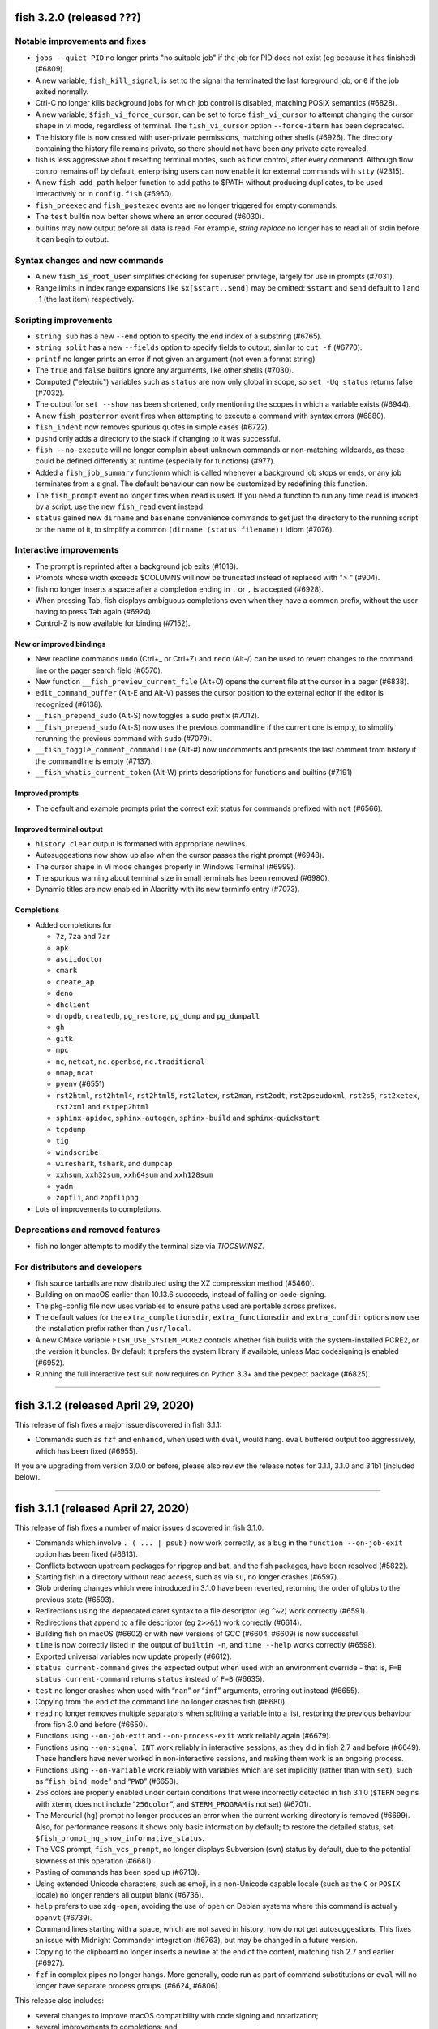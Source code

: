 fish 3.2.0 (released ???)
=========================

Notable improvements and fixes
------------------------------

-  ``jobs --quiet PID`` no longer prints "no suitable job" if the job for PID does not exist (eg because it has finished) (#6809).
-  A new variable, ``fish_kill_signal``, is set to the signal tha terminated the last foreground job, or ``0`` if the job exited normally.
-  Ctrl-C no longer kills background jobs for which job control is
   disabled, matching POSIX semantics (#6828).
-  A new variable, ``$fish_vi_force_cursor``, can be set to force ``fish_vi_cursor`` to attempt changing the cursor
   shape in vi mode, regardless of terminal. The ``fish_vi_cursor`` option ``--force-iterm`` has been deprecated.
-  The history file is now created with user-private permissions,
   matching other shells (#6926). The directory containing the history
   file remains private, so there should not have been any private date
   revealed.
-  fish is less aggressive about resetting terminal modes, such as flow control, after every command.
   Although flow control remains off by default, enterprising users can now enable it for external commands with
   ``stty`` (#2315). 
-  A new ``fish_add_path`` helper function to add paths to $PATH without producing duplicates, to be used interactively or in ``config.fish`` (#6960).
- ``fish_preexec`` and ``fish_postexec`` events are no longer triggered for empty commands.
- The ``test`` builtin now better shows where an error occured (#6030).
- builtins may now output before all data is read. For example, `string replace` no longer has to read all of stdin before it can begin to output.

Syntax changes and new commands
-------------------------------
- A new ``fish_is_root_user`` simplifies checking for superuser privilege, largely for use in prompts (#7031).
-  Range limits in index range expansions like ``$x[$start..$end]`` may be omitted: ``$start`` and ``$end`` default to 1 and -1 (the last item) respectively.

Scripting improvements
----------------------
-  ``string sub`` has a new ``--end`` option to specify the end index of
   a substring (#6765).
-  ``string split`` has a new ``--fields`` option to specify fields to
   output, similar to ``cut -f`` (#6770).
-  ``printf`` no longer prints an error if not given an argument (not
   even a format string)
-  The ``true`` and ``false`` builtins ignore any arguments, like other shells (#7030).
-  Computed ("electric") variables such as ``status`` are now only global in scope, so ``set -Uq status`` returns false (#7032).
-  The output for ``set --show`` has been shortened, only mentioning the scopes in which a variable exists (#6944).
-  A new ``fish_posterror`` event fires when attempting to execute a command with syntax errors (#6880).
- ``fish_indent`` now removes spurious quotes in simple cases (#6722).
- ``pushd`` only adds a directory to the stack if changing to it was successful.
-  ``fish --no-execute`` will no longer complain about unknown commands
   or non-matching wildcards, as these could be defined differently at
   runtime (especially for functions) (#977).
-  Added a ``fish_job_summary`` functionm which is called whenever a
   background job stops or ends, or any job terminates from a signal.
   The default behaviour can now be customized by redefining this
   function.
-  The ``fish_prompt`` event no longer fires when ``read`` is used. If
   you need a function to run any time ``read`` is invoked by a script,
   use the new ``fish_read`` event instead.
-  ``status`` gained new ``dirname`` and ``basename`` convenience commands
   to get just the directory to the running script or the name of it,
   to simplify a common ``(dirname (status filename))`` idiom (#7076).

Interactive improvements
------------------------

-  The prompt is reprinted after a background job exits (#1018).
-  Prompts whose width exceeds $COLUMNS will now be truncated instead of replaced with `"> "` (#904).
-  fish no longer inserts a space after a completion ending in ``.`` or
   ``,`` is accepted (#6928).
-  When pressing Tab, fish displays ambiguous completions even when they
   have a common prefix, without the user having to press Tab again
   (#6924).
-  Control-Z is now available for binding (#7152).


New or improved bindings
^^^^^^^^^^^^^^^^^^^^^^^^

-  New readline commands ``undo`` (Ctrl+_ or Ctrl+Z) and ``redo`` (Alt-/) can be used to revert
   changes to the command line or the pager search field (#6570).
-  New function ``__fish_preview_current_file`` (Alt+O) opens the
   current file at the cursor in a pager (#6838).
-  ``edit_command_buffer`` (Alt-E and Alt-V) passes the cursor position
   to the external editor if the editor is recognized (#6138).
-  ``__fish_prepend_sudo`` (Alt-S) now toggles a ``sudo`` prefix (#7012).
-  ``__fish_prepend_sudo`` (Alt-S) now uses the previous commandline if the current one is empty,
   to simplify rerunning the previous command with ``sudo`` (#7079).
- ``__fish_toggle_comment_commandline`` (Alt-#) now uncomments and presents the last comment
  from history if the commandline is empty (#7137).
- ``__fish_whatis_current_token`` (Alt-W) prints descriptions for functions and builtins (#7191)

Improved prompts
^^^^^^^^^^^^^^^^

-  The default and example prompts print the correct exit status for
   commands prefixed with ``not`` (#6566).

Improved terminal output
^^^^^^^^^^^^^^^^^^^^^^^^

-  ``history clear`` output is formatted with appropriate newlines.
-  Autosuggestions now show up also when the cursor passes the right
   prompt (#6948).
-  The cursor shape in Vi mode changes properly in  Windows Terminal (#6999).
-  The spurious warning about terminal size in small terminals has been removed (#6980).
-  Dynamic titles are now enabled in Alacritty with its new terminfo entry (#7073).

Completions
^^^^^^^^^^^

-  Added completions for

   -  ``7z``, ``7za`` and ``7zr``
   -  ``apk``
   -  ``asciidoctor``
   -  ``cmark``
   -  ``create_ap``
   -  ``deno``
   -  ``dhclient``
   -  ``dropdb``, ``createdb``, ``pg_restore``, ``pg_dump`` and
      ``pg_dumpall``
   -  ``gh``
   -  ``gitk``
   -  ``mpc``
   -  ``nc``, ``netcat``, ``nc.openbsd``, ``nc.traditional``
   -  ``nmap``, ``ncat``
   -  ``pyenv`` (#6551)
   -  ``rst2html``, ``rst2html4``, ``rst2html5``, ``rst2latex``,
      ``rst2man``, ``rst2odt``, ``rst2pseudoxml``, ``rst2s5``,
      ``rst2xetex``, ``rst2xml`` and ``rstpep2html``
   -  ``sphinx-apidoc``, ``sphinx-autogen``, ``sphinx-build`` and
      ``sphinx-quickstart``
   -  ``tcpdump``
   -  ``tig``
   -  ``windscribe``
   -  ``wireshark``, ``tshark``, and ``dumpcap``
   -  ``xxhsum``, ``xxh32sum``, ``xxh64sum`` and ``xxh128sum``
   -  ``yadm``
   -  ``zopfli``, and ``zopflipng``

- Lots of improvements to completions.

Deprecations and removed features
---------------------------------
- fish no longer attempts to modify the terminal size via `TIOCSWINSZ`.

For distributors and developers
-------------------------------

-  fish source tarballs are now distributed using the XZ compression
   method (#5460).
-  Building on on macOS earlier than 10.13.6 succeeds, instead of failing on code-signing.
-  The pkg-config file now uses variables to ensure paths used are portable across prefixes.
-  The default values for the ``extra_completionsdir``, ``extra_functionsdir``
   and ``extra_confdir`` options now use the installation prefix rather than ``/usr/local``.
-  A new CMake variable ``FISH_USE_SYSTEM_PCRE2`` controls whether fish
   builds with the system-installed PCRE2, or the version it bundles. By
   default it prefers the system library if available, unless Mac
   codesigning is enabled (#6952).
-  Running the full interactive test suit now requires on Python 3.3+ and the pexpect package (#6825).

--------------

fish 3.1.2 (released April 29, 2020)
====================================

This release of fish fixes a major issue discovered in fish 3.1.1:

-  Commands such as ``fzf`` and ``enhancd``, when used with ``eval``,
   would hang. ``eval`` buffered output too aggressively, which has been
   fixed (#6955).

If you are upgrading from version 3.0.0 or before, please also review
the release notes for 3.1.1, 3.1.0 and 3.1b1 (included below).

--------------

fish 3.1.1 (released April 27, 2020)
====================================

This release of fish fixes a number of major issues discovered in fish
3.1.0.

-  Commands which involve ``. ( ... | psub)`` now work correctly, as a
   bug in the ``function --on-job-exit`` option has been fixed (#6613).
-  Conflicts between upstream packages for ripgrep and bat, and the fish
   packages, have been resolved (#5822).
-  Starting fish in a directory without read access, such as via ``su``,
   no longer crashes (#6597).
-  Glob ordering changes which were introduced in 3.1.0 have been
   reverted, returning the order of globs to the previous state (#6593).
-  Redirections using the deprecated caret syntax to a file descriptor
   (eg ``^&2``) work correctly (#6591).
-  Redirections that append to a file descriptor (eg ``2>>&1``) work
   correctly (#6614).
-  Building fish on macOS (#6602) or with new versions of GCC (#6604,
   #6609) is now successful.
-  ``time`` is now correctly listed in the output of ``builtin -n``, and
   ``time --help`` works correctly (#6598).
-  Exported universal variables now update properly (#6612).
-  ``status current-command`` gives the expected output when used with
   an environment override - that is, ``F=B status current-command``
   returns ``status`` instead of ``F=B`` (#6635).
-  ``test`` no longer crashes when used with “``nan``” or “``inf``”
   arguments, erroring out instead (#6655).
-  Copying from the end of the command line no longer crashes fish
   (#6680).
-  ``read`` no longer removes multiple separators when splitting a
   variable into a list, restoring the previous behaviour from fish 3.0
   and before (#6650).
-  Functions using ``--on-job-exit`` and ``--on-process-exit`` work
   reliably again (#6679).
-  Functions using ``--on-signal INT`` work reliably in interactive
   sessions, as they did in fish 2.7 and before (#6649). These handlers
   have never worked in non-interactive sessions, and making them work
   is an ongoing process.
-  Functions using ``--on-variable`` work reliably with variables which
   are set implicitly (rather than with ``set``), such as
   “``fish_bind_mode``” and “``PWD``” (#6653).
-  256 colors are properly enabled under certain conditions that were
   incorrectly detected in fish 3.1.0 (``$TERM`` begins with xterm, does
   not include “``256color``”, and ``$TERM_PROGRAM`` is not set)
   (#6701).
-  The Mercurial (``hg``) prompt no longer produces an error when the
   current working directory is removed (#6699). Also, for performance
   reasons it shows only basic information by default; to restore the
   detailed status, set ``$fish_prompt_hg_show_informative_status``.
-  The VCS prompt, ``fish_vcs_prompt``, no longer displays Subversion
   (``svn``) status by default, due to the potential slowness of this
   operation (#6681).
-  Pasting of commands has been sped up (#6713).
-  Using extended Unicode characters, such as emoji, in a non-Unicode
   capable locale (such as the ``C`` or ``POSIX`` locale) no longer
   renders all output blank (#6736).
-  ``help`` prefers to use ``xdg-open``, avoiding the use of ``open`` on
   Debian systems where this command is actually ``openvt`` (#6739).
-  Command lines starting with a space, which are not saved in history,
   now do not get autosuggestions. This fixes an issue with Midnight
   Commander integration (#6763), but may be changed in a future
   version.
-  Copying to the clipboard no longer inserts a newline at the end of
   the content, matching fish 2.7 and earlier (#6927).
-  ``fzf`` in complex pipes no longer hangs. More generally, code run as
   part of command substitutions or ``eval`` will no longer have
   separate process groups. (#6624, #6806).

This release also includes:

-  several changes to improve macOS compatibility with code signing
   and notarization;
-  several improvements to completions; and
-  several content and formatting improvements to the documentation.

If you are upgrading from version 3.0.0 or before, please also review
the release notes for 3.1.0 and 3.1b1 (included below).

Errata for fish 3.1
-------------------

A new builtin, ``time``, was introduced in the fish 3.1 releases. This
builtin is a reserved word (like ``test``, ``function``, and others)
because of the way it is implemented, and functions can no longer be
named ``time``. This was not clear in the fish 3.1b1 changelog.

--------------

fish 3.1.0 (released February 12, 2020)
=======================================

Compared to the beta release of fish 3.1b1, fish version 3.1.0:

-  Fixes a regression where spaces after a brace were removed despite
   brace expansion not occurring (#6564).
-  Fixes a number of problems in compiling and testing on Cygwin
   (#6549) and Solaris-derived systems such as Illumos (#6553, #6554,
   #6555, #6556, and #6558).
-  Fixes the process for building macOS packages.
-  Fixes a regression where excessive error messages are printed if
   Unicode characters are emitted in non-Unicode-capable locales
   (#6584).
-  Contains some improvements to the documentation and a small number
   of completions.

If you are upgrading from version 3.0.0 or before, please also review
the release notes for 3.1b1 (included below).

--------------

fish 3.1b1 (released January 26, 2020)
======================================

.. _notable-improvements-and-fixes-1:

Notable improvements and fixes
------------------------------

-  A new ``$pipestatus`` variable contains a list of exit statuses of
   the previous job, for each of the separate commands in a pipeline
   (#5632).
-  fish no longer buffers pipes to the last function in a pipeline,
   improving many cases where pipes appeared to block or hang (#1396).
-  An overhaul of error messages for builtin commands, including a
   removal of the overwhelming usage summary, more readable stack traces
   (#3404, #5434), and stack traces for ``test`` (aka ``[``) (#5771).
-  fish’s debugging arguments have been significantly improved. The
   ``--debug-level`` option has been removed, and a new ``--debug``
   option replaces it. This option accepts various categories, which may
   be listed via ``fish --print-debug-categories`` (#5879). A new
   ``--debug-output`` option allows for redirection of debug output.
-  ``string`` has a new ``collect`` subcommand for use in command
   substitutions, producing a single output instead of splitting on new
   lines (similar to ``"$(cmd)"`` in other shells) (#159).
-  The fish manual, tutorial and FAQ are now available in ``man`` format
   as ``fish-doc``, ``fish-tutorial`` and ``fish-faq`` respectively
   (#5521).
-  Like other shells, ``cd`` now always looks for its argument in the
   current directory as a last resort, even if the ``CDPATH`` variable
   does not include it or “.” (#4484).
-  fish now correctly handles ``CDPATH`` entries that start with ``..``
   (#6220) or contain ``./`` (#5887).
-  The ``fish_trace`` variable may be set to trace execution (#3427).
   This performs a similar role as ``set -x`` in other shells.
-  fish uses the temporary directory determined by the system, rather
   than relying on ``/tmp`` (#3845).
-  The fish Web configuration tool (``fish_config``) prints a list of
   commands it is executing, to help understanding and debugging
   (#5584).
-  Major performance improvements when pasting (#5866), executing lots
   of commands (#5905), importing history from bash (#6295), and when
   completing variables that might match ``$history`` (#6288).

.. _syntax-changes-and-new-commands-1:

Syntax changes and new commands
-------------------------------

-  A new builtin command, ``time``, which allows timing of fish
   functions and builtins as well as external commands (#117).
-  Brace expansion now only takes place if the braces include a “,” or a
   variable expansion, meaning common commands such as
   ``git reset HEAD@{0}`` do not require escaping (#5869).
-  New redirections ``&>`` and ``&|`` may be used to redirect or pipe
   stdout, and also redirect stderr to stdout (#6192).
-  ``switch`` now allows arguments that expand to nothing, like empty
   variables (#5677).
-  The ``VAR=val cmd`` syntax can now be used to run a command in a
   modified environment (#6287).
-  ``and`` is no longer recognised as a command, so that nonsensical
   constructs like ``and and and`` produce a syntax error (#6089).
-  ``math``\ ‘s exponent operator,’\ ``^``\ ‘, was previously
   left-associative, but now uses the more commonly-used
   right-associative behaviour (#6280). This means that
   ``math '3^0.5^2'`` was previously calculated as’(3\ :sup:`0.5)`\ 2’,
   but is now calculated as ‘3\ :sup:`(0.5`\ 2)’.
-  In fish 3.0, the variable used with ``for`` loops inside command
   substitutions could leak into enclosing scopes; this was an
   inadvertent behaviour change and has been reverted (#6480).

.. _scripting-improvements-1:

Scripting improvements
----------------------

-  ``string split0`` now returns 0 if it split something (#5701).
-  In the interest of consistency, ``builtin -q`` and ``command -q`` can
   now be used to query if a builtin or command exists (#5631).
-  ``math`` now accepts ``--scale=max`` for the maximum scale (#5579).
-  ``builtin $var`` now works correctly, allowing a variable as the
   builtin name (#5639).
-  ``cd`` understands the ``--`` argument to make it possible to change
   to directories starting with a hyphen (#6071).
-  ``complete --do-complete`` now also does fuzzy matches (#5467).
-  ``complete --do-complete`` can be used inside completions, allowing
   limited recursion (#3474).
-  ``count`` now also counts lines fed on standard input (#5744).
-  ``eval`` produces an exit status of 0 when given no arguments, like
   other shells (#5692).
-  ``printf`` prints what it can when input hasn’t been fully converted
   to a number, but still prints an error (#5532).
-  ``complete -C foo`` now works as expected, rather than requiring
   ``complete -Cfoo``.
-  ``complete`` has a new ``--force-files`` option, to re-enable file
   completions. This allows ``sudo -E`` and ``pacman -Qo`` to complete
   correctly (#5646).
-  ``argparse`` now defaults to showing the current function name
   (instead of ``argparse``) in its errors, making ``--name`` often
   superfluous (#5835).
-  ``argparse`` has a new ``--ignore-unknown`` option to keep
   unrecognized options, allowing multiple argparse passes to parse
   options (#5367).
-  ``argparse`` correctly handles flag value validation of options that
   only have short names (#5864).
-  ``read -S`` (short option of ``--shell``) is recognised correctly
   (#5660).
-  ``read`` understands ``--list``, which acts like ``--array`` in
   reading all arguments into a list inside a single variable, but is
   better named (#5846).
-  ``read`` has a new option, ``--tokenize``, which splits a string into
   variables according to the shell’s tokenization rules, considering
   quoting, escaping, and so on (#3823).
-  ``read`` interacts more correctly with the deprecated ``$IFS``
   variable, in particular removing multiple separators when splitting a
   variable into a list (#6406), matching other shells.
-  ``fish_indent`` now handles semicolons better, including leaving them
   in place for ``; and`` and ``; or`` instead of breaking the line
   (#5859).
-  ``fish_indent --write`` now supports multiple file arguments,
   indenting them in turn.
-  The default read limit has been increased to 100MiB (#5267).
-  ``math`` now also understands ``x`` for multiplication, provided it
   is followed by whitespace (#5906).
-  ``math`` reports the right error when incorrect syntax is used inside
   parentheses (#6063), and warns when unsupported logical operations
   are used (#6096).
-  ``functions --erase`` now also prevents fish from autoloading a
   function for the first time (#5951).
-  ``jobs --last`` returns 0 to indicate success when a job is found
   (#6104).
-  ``commandline -p`` and ``commandline -j`` now split on ``&&`` and
   ``||`` in addition to ``;`` and ``&`` (#6214).
-  A bug where ``string split`` would drop empty strings if the output
   was only empty strings has been fixed (#5987).
-  ``eval`` no long creates a new local variable scope, but affects
   variables in the scope it is called from (#4443). ``source`` still
   creates a new local scope.
-  ``abbr`` has a new ``--query`` option to check for the existence of
   an abbreviation.
-  Local values for ``fish_complete_path`` and ``fish_function_path``
   are now ignored; only their global values are respected.
-  Syntax error reports now display a marker in the correct position
   (#5812).
-  Empty universal variables may now be exported (#5992).
-  Exported universal variables are no longer imported into the global
   scope, preventing shadowing. This makes it easier to change such
   variables for all fish sessions and avoids breakage when the value is
   a list of multiple elements (#5258).
-  A bug where ``for`` could use invalid variable names has been fixed
   (#5800).
-  A bug where local variables would not be exported to functions has
   been fixed (#6153).
-  The null command (``:``) now always exits successfully, rather than
   passing through the previous exit status (#6022).
-  The output of ``functions FUNCTION`` matches the declaration of the
   function, correctly including comments or blank lines (#5285), and
   correctly includes any ``--wraps`` flags (#1625).
-  ``type`` supports a new option, ``--short``, which suppress function
   expansion (#6403).
-  ``type --path`` with a function argument will now output the path to
   the file containing the definition of that function, if it exists.
-  ``type --force-path`` with an argument that cannot be found now
   correctly outputs nothing, as documented (#6411).
-  The ``$hostname`` variable is no longer truncated to 32 characters
   (#5758).
-  Line numbers in function backtraces are calculated correctly (#6350).
-  A new ``fish_cancel`` event is emitted when the command line is
   cancelled, which is useful for terminal integration (#5973).

.. _interactive-improvements-1:

Interactive improvements
------------------------

-  New Base16 color options are available through the Web-based
   configuration (#6504).
-  fish only parses ``/etc/paths`` on macOS in login shells, matching
   the bash implementation (#5637) and avoiding changes to path ordering
   in child shells (#5456). It now ignores blank lines like the bash
   implementation (#5809).
-  The locale is now reloaded when the ``LOCPATH`` variable is changed
   (#5815).
-  ``read`` no longer keeps a history, making it suitable for operations
   that shouldn’t end up there, like password entry (#5904).
-  ``dirh`` outputs its stack in the correct order (#5477), and behaves
   as documented when universal variables are used for its stack
   (#5797).
-  ``funced`` and the edit-commandline-in-buffer bindings did not work
   in fish 3.0 when the ``$EDITOR`` variable contained spaces; this has
   been corrected (#5625).
-  Builtins now pipe their help output to a pager automatically (#6227).
-  ``set_color`` now colors the ``--print-colors`` output in the
   matching colors if it is going to a terminal.
-  fish now underlines every valid entered path instead of just the last
   one (#5872).
-  When syntax highlighting a string with an unclosed quote, only the
   quote itself will be shown as an error, instead of the whole
   argument.
-  Syntax highlighting works correctly with variables as commands
   (#5658) and redirections to close file descriptors (#6092).
-  ``help`` works properly on Windows Subsytem for Linux (#5759, #6338).
-  A bug where ``disown`` could crash the shell has been fixed (#5720).
-  fish will not autosuggest files ending with ``~`` unless there are no
   other candidates, as these are generally backup files (#985).
-  Escape in the pager works correctly (#5818).
-  Key bindings that call ``fg`` no longer leave the terminal in a
   broken state (#2114).
-  Brackets (#5831) and filenames containing ``$`` (#6060) are completed
   with appropriate escaping.
-  The output of ``complete`` and ``functions`` is now colorized in
   interactive terminals.
-  The Web-based configuration handles aliases that include single
   quotes correctly (#6120), and launches correctly under Termux (#6248)
   and OpenBSD (#6522).
-  ``function`` now correctly validates parameters for
   ``--argument-names`` as valid variable names (#6147) and correctly
   parses options following ``--argument-names``, as in
   “``--argument-names foo --description bar``” (#6186).
-  History newly imported from bash includes command lines using ``&&``
   or ``||``.
-  The automatic generation of completions from manual pages is better
   described in job and process listings, and no longer produces a
   warning when exiting fish (#6269).
-  In private mode, setting ``$fish_greeting`` to an empty string before
   starting the private session will prevent the warning about history
   not being saved from being printed (#6299).
-  In the interactive editor, a line break (Enter) inside unclosed
   brackets will insert a new line, rather than executing the command
   and producing an error (#6316).
-  Ctrl-C always repaints the prompt (#6394).
-  When run interactively from another program (such as Python), fish
   will correctly start a new process group, like other shells (#5909).
-  Job identifiers (for example, for background jobs) are assigned more
   logically (#6053).
-  A bug where history would appear truncated if an empty command was
   executed was fixed (#6032).

.. _new-or-improved-bindings-1:

New or improved bindings
^^^^^^^^^^^^^^^^^^^^^^^^

-  Pasting strips leading spaces to avoid pasted commands being omitted
   from the history (#4327).
-  Shift-Left and Shift-Right now default to moving backwards and
   forwards by one bigword (words separated by whitespace) (#1505).
-  The default escape delay (to differentiate between the escape key and
   an alt-combination) has been reduced to 30ms, down from 300ms for the
   default mode and 100ms for Vi mode (#3904).
-  The ``forward-bigword`` binding now interacts correctly with
   autosuggestions (#5336).
-  The ``fish_clipboard_*`` functions support Wayland by using
   ```wl-clipboard`` <https://github.com/bugaevc/wl-clipboard>`__
   (#5450).
-  The ``nextd`` and ``prevd`` functions no longer print “Hit end of
   history”, instead using a bell. They correctly store working
   directories containing symbolic links (#6395).
-  If a ``fish_mode_prompt`` function exists, Vi mode will only execute
   it on mode-switch instead of the entire prompt. This should make it
   much more responsive with slow prompts (#5783).
-  The path-component bindings (like Ctrl-w) now also stop at “:” and
   “@”, because those are used to denote user and host in commands such
   as ``ssh`` (#5841).
-  The NULL character can now be bound via ``bind -k nul``. Terminals
   often generate this character via control-space. (#3189).
-  A new readline command ``expand-abbr`` can be used to trigger
   abbreviation expansion (#5762).
-  A new readline command, ``delete-or-exit``, removes a character to
   the right of the cursor or exits the shell if the command line is
   empty (moving this functionality out of the ``delete-or-exit``
   function).
-  The ``self-insert`` readline command will now insert the binding
   sequence, if not empty.
-  A new binding to prepend ``sudo``, bound to Alt-S by default (#6140).
-  The Alt-W binding to describe a command should now work better with
   multiline prompts (#6110)
-  The Alt-H binding to open a command’s man page now tries to ignore
   ``sudo`` (#6122).
-  A new pair of bind functions, ``history-prefix-search-backward`` (and
   ``forward``), was introduced (#6143).
-  Vi mode now supports R to enter replace mode (#6342), and ``d0`` to
   delete the current line (#6292).
-  In Vi mode, hitting Enter in replace-one mode no longer erases the
   prompt (#6298).
-  Selections in Vi mode are inclusive, matching the actual behaviour of
   Vi (#5770).

.. _improved-prompts-1:

Improved prompts
^^^^^^^^^^^^^^^^

-  The Git prompt in informative mode now shows the number of stashes if
   enabled.
-  The Git prompt now has an option
   (``$__fish_git_prompt_use_informative_chars``) to use the (more
   modern) informative characters without enabling informative mode.
-  The default prompt now also features VCS integration and will color
   the host if running via SSH (#6375).
-  The default and example prompts print the pipe status if an earlier
   command in the pipe fails.
-  The default and example prompts try to resolve exit statuses to
   signal names when appropriate.

.. _improved-terminal-output-1:

Improved terminal output
^^^^^^^^^^^^^^^^^^^^^^^^

-  New ``fish_pager_color_`` options have been added to control more
   elements of the pager’s colors (#5524).
-  Better detection and support for using fish from various system
   consoles, where limited colors and special characters are supported
   (#5552).
-  fish now tries to guess if the system supports Unicode 9 (and
   displays emoji as wide), eliminating the need to set
   ``$fish_emoji_width`` in most cases (#5722).
-  Improvements to the display of wide characters, particularly Korean
   characters and emoji (#5583, #5729).
-  The Vi mode cursor is correctly redrawn when regaining focus under
   terminals that report focus (eg tmux) (#4788).
-  Variables that control background colors (such as
   ``fish_pager_color_search_match``) can now use ``--reverse``.

.. _completions-1:

Completions
^^^^^^^^^^^

-  Added completions for

   -  ``aws``
   -  ``bat`` (#6052)
   -  ``bosh`` (#5700)
   -  ``btrfs``
   -  ``camcontrol``
   -  ``cf`` (#5700)
   -  ``chronyc`` (#6496)
   -  ``code`` (#6205)
   -  ``cryptsetup`` (#6488)
   -  ``csc`` and ``csi`` (#6016)
   -  ``cwebp`` (#6034)
   -  ``cygpath`` and ``cygstart`` (#6239)
   -  ``epkginfo`` (#5829)
   -  ``ffmpeg``, ``ffplay``, and ``ffprobe`` (#5922)
   -  ``fsharpc`` and ``fsharpi`` (#6016)
   -  ``fzf`` (#6178)
   -  ``g++`` (#6217)
   -  ``gpg1`` (#6139)
   -  ``gpg2`` (#6062)
   -  ``grub-mkrescue`` (#6182)
   -  ``hledger`` (#6043)
   -  ``hwinfo`` (#6496)
   -  ``irb`` (#6260)
   -  ``iw`` (#6232)
   -  ``kak``
   -  ``keepassxc-cli`` (#6505)
   -  ``keybase`` (#6410)
   -  ``loginctl`` (#6501)
   -  ``lz4``, ``lz4c`` and ``lz4cat`` (#6364)
   -  ``mariner`` (#5718)
   -  ``nethack`` (#6240)
   -  ``patool`` (#6083)
   -  ``phpunit`` (#6197)
   -  ``plutil`` (#6301)
   -  ``pzstd`` (#6364)
   -  ``qubes-gpg-client`` (#6067)
   -  ``resolvectl`` (#6501)
   -  ``rg``
   -  ``rustup``
   -  ``sfdx`` (#6149)
   -  ``speedtest`` and ``speedtest-cli`` (#5840)
   -  ``src`` (#6026)
   -  ``tokei`` (#6085)
   -  ``tsc`` (#6016)
   -  ``unlz4`` (#6364)
   -  ``unzstd`` (#6364)
   -  ``vbc`` (#6016)
   -  ``zpaq`` (#6245)
   -  ``zstd``, ``zstdcat``, ``zstdgrep``, ``zstdless`` and ``zstdmt``
      (#6364)

-  Lots of improvements to completions.
-  Selecting short options which also have a long name from the
   completion pager is possible (#5634).
-  Tab completion will no longer add trailing spaces if they already
   exist (#6107).
-  Completion of subcommands to builtins like ``and`` or ``not`` now
   works correctly (#6249).
-  Completion of arguments to short options works correctly when
   multiple short options are used together (#332).
-  Activating completion in the middle of an invalid completion does not
   move the cursor any more, making it easier to fix a mistake (#4124).
-  Completion in empty commandlines now lists all available commands.
-  Functions listed as completions could previously leak parts of the
   function as other completions; this has been fixed.

.. _deprecations-and-removed-features-1:

Deprecations and removed features
---------------------------------

-  The vcs-prompt functions have been promoted to names without
   double-underscore, so \__fish_git_prompt is now fish_git_prompt,
   \__fish_vcs_prompt is now fish_vcs_prompt, \__fish_hg_prompt is now
   fish_hg_prompt and \__fish_svn_prompt is now fish_svn_prompt. Shims
   at the old names have been added, and the variables have kept their
   old names (#5586).
-  ``string replace`` has an additional round of escaping in the
   replacement expression, so escaping backslashes requires many escapes
   (eg ``string replace -ra '([ab])' '\\\\\\\$1' a``). The new feature
   flag ``regex-easyesc`` can be used to disable this, so that the same
   effect can be achieved with
   ``string replace -ra '([ab])' '\\\\$1' a`` (#5556). As a reminder,
   the intention behind feature flags is that this will eventually
   become the default and then only option, so scripts should be
   updated.
-  The ``fish_vi_mode`` function, deprecated in fish 2.3, has been
   removed. Use ``fish_vi_key_bindings`` instead (#6372).

.. _for-distributors-and-developers-1:

For distributors and developers
-------------------------------

-  fish 3.0 introduced a CMake-based build system. In fish 3.1, both the
   Autotools-based build and legacy Xcode build system have been
   removed, leaving only the CMake build system. All distributors and
   developers must install CMake.
-  fish now depends on the common ``tee`` external command, for the
   ``psub`` process substitution function.
-  The documentation is now built with Sphinx. The old Doxygen-based
   documentation system has been removed. Developers, and distributors
   who wish to rebuild the documentation, must install Sphinx.
-  The ``INTERNAL_WCWIDTH`` build option has been removed, as fish now
   always uses an internal ``wcwidth`` function. It has a number of
   configuration options that make it more suitable for general use
   (#5777).
-  mandoc can now be used to format the output from ``--help`` if
   ``nroff`` is not installed, reducing the number of external
   dependencies on systems with ``mandoc`` installed (#5489).
-  Some bugs preventing building on Solaris-derived systems such as
   Illumos were fixed (#5458, #5461, #5611).
-  Completions for ``npm``, ``bower`` and ``yarn`` no longer require the
   ``jq`` utility for full functionality, but will use Python instead if
   it is available.
-  The paths for completions, functions and configuration snippets have
   been extended. On systems that define ``XDG_DATA_DIRS``, each of the
   directories in this variable are searched in the subdirectories
   ``fish/vendor_completions.d``, ``fish/vendor_functions.d``, and
   ``fish/vendor_conf.d`` respectively. On systems that do not define
   this variable in the environment, the vendor directories are searched
   for in both the installation prefix and the default “extra”
   directory, which now defaults to ``/usr/local`` (#5029).

--------------

fish 3.0.2 (released February 19, 2019)
=======================================

This release of fish fixes an issue discovered in fish 3.0.1.

Fixes and improvements
----------------------

-  The PWD environment variable is now ignored if it does not resolve to
   the true working directory, fixing strange behaviour in terminals
   started by editors and IDEs (#5647).

If you are upgrading from version 2.7.1 or before, please also review
the release notes for 3.0.1, 3.0.0 and 3.0b1 (included below).


fish 3.0.1 (released February 11, 2019)
=======================================

This release of fish fixes a number of major issues discovered in fish
3.0.0.

.. _fixes-and-improvements-1:

Fixes and improvements
----------------------

-  ``exec`` does not complain about running foreground jobs when called
   (#5449).
-  while loops now evaluate to the last executed command in the loop
   body (or zero if the body was empty), matching POSIX semantics
   (#4982).
-  ``read --silent`` no longer echoes to the tty when run from a
   non-interactive script (#5519).
-  On macOS, path entries with spaces in ``/etc/paths`` and
   ``/etc/paths.d`` now correctly set path entries with spaces.
   Likewise, ``MANPATH`` is correctly set from ``/etc/manpaths`` and
   ``/etc/manpaths.d`` (#5481).
-  fish starts correctly under Cygwin/MSYS2 (#5426).
-  The ``pager-toggle-search`` binding (Ctrl-S by default) will now
   activate the search field, even when the pager is not focused.
-  The error when a command is not found is now printed a single time,
   instead of once per argument (#5588).
-  Fixes and improvements to the git completions, including printing
   correct paths with older git versions, fuzzy matching again, reducing
   unnecessary offers of root paths (starting with ``:/``) (#5578,
   #5574, #5476), and ignoring shell aliases, so enterprising users can
   set up the wrapping command (via
   ``set -g __fish_git_alias_$command $whatitwraps``) (#5412).
-  Significant performance improvements to core shell functions (#5447)
   and to the ``kill`` completions (#5541).
-  Starting in symbolically-linked working directories works correctly
   (#5525).
-  The default ``fish_title`` function no longer contains extra spaces
   (#5517).
-  The ``nim`` prompt now works correctly when chosen in the Web-based
   configuration (#5490).
-  ``string`` now prints help to stdout, like other builtins (#5495).
-  Killing the terminal while fish is in vi normal mode will no longer
   send it spinning and eating CPU. (#5528)
-  A number of crashes have been fixed (#5550, #5548, #5479, #5453).
-  Improvements to the documentation and certain completions.

Known issues
------------

There is one significant known issue that was not corrected before the
release:

-  fish does not run correctly under Windows Services for Linux before
   Windows 10 version 1809/17763, and the message warning of this may
   not be displayed (#5619).

If you are upgrading from version 2.7.1 or before, please also review
the release notes for 3.0.0 and 3.0b1 (included below).

--------------

fish 3.0.0 (released December 28, 2018)
=======================================

fish 3 is a major release, which introduces some breaking changes
alongside improved functionality. Although most existing scripts will
continue to work, they should be reviewed against the list contained in
the 3.0b1 release notes below.

Compared to the beta release of fish 3.0b1, fish version 3.0.0:

-  builds correctly against musl libc (#5407)
-  handles huge numeric arguments to ``test`` correctly (#5414)
-  removes the history colouring introduced in 3.0b1, which did not
   always work correctly

There is one significant known issue which was not able to be corrected
before the release:

-  fish 3.0.0 builds on Cygwin (#5423), but does not run correctly
   (#5426) and will result in a hanging terminal when started. Cygwin
   users are encouraged to continue using 2.7.1 until a release which
   corrects this is available.

If you are upgrading from version 2.7.1 or before, please also review
the release notes for 3.0b1 (included below).

--------------

fish 3.0b1 (released December 11, 2018)
=======================================

fish 3 is a major release, which introduces some breaking changes
alongside improved functionality. Although most existing scripts will
continue to work, they should be reviewed against the list below.

Notable non-backward compatible changes
---------------------------------------

-  Process and job expansion has largely been removed. ``%`` will no
   longer perform these expansions, except for ``%self`` for the PID of
   the current shell. Additionally, job management commands (``disown``,
   ``wait``, ``bg``, ``fg`` and ``kill``) will expand job specifiers
   starting with ``%`` (#4230, #1202).
-  ``set x[1] x[2] a b``, to set multiple elements of an array at once,
   is no longer valid syntax (#4236).
-  A literal ``{}`` now expands to itself, rather than nothing. This
   makes working with ``find -exec`` easier (#1109, #4632).
-  Literally accessing a zero-index is now illegal syntax and is caught
   by the parser (#4862). (fish indices start at 1)
-  Successive commas in brace expansions are handled in less surprising
   manner. For example, ``{,,,}`` expands to four empty strings rather
   than an empty string, a comma and an empty string again (#3002,
   #4632).
-  ``for`` loop control variables are no longer local to the ``for``
   block (#1935).
-  Variables set in ``if`` and ``while`` conditions are available
   outside the block (#4820).
-  Local exported (``set -lx``) vars are now visible to functions
   (#1091).
-  The new ``math`` builtin (see below) does not support logical
   expressions; ``test`` should be used instead (#4777).
-  Range expansion will now behave sensibly when given a single positive
   and negative index (``$foo[5..-1]`` or ``$foo[-1..5]``), clamping to
   the last valid index without changing direction if the list has fewer
   elements than expected.
-  ``read`` now uses ``-s`` as short for ``--silent`` (à la ``bash``);
   ``--shell``\ ’s abbreviation (formerly ``-s``) is now ``-S`` instead
   (#4490).
-  ``cd`` no longer resolves symlinks. fish now maintains a virtual
   path, matching other shells (#3350).
-  ``source`` now requires an explicit ``-`` as the filename to read
   from the terminal (#2633).
-  Arguments to ``end`` are now errors, instead of being silently
   ignored.
-  The names ``argparse``, ``read``, ``set``, ``status``, ``test`` and
   ``[`` are now reserved and not allowed as function names. This
   prevents users unintentionally breaking stuff (#3000).
-  The ``fish_user_abbreviations`` variable is no longer used;
   abbreviations will be migrated to the new storage format
   automatically.
-  The ``FISH_READ_BYTE_LIMIT`` variable is now called
   ``fish_byte_limit`` (#4414).
-  Environment variables are no longer split into arrays based on the
   record separator character on startup. Instead, variables are not
   split, unless their name ends in PATH, in which case they are split
   on colons (#436).
-  The ``history`` builtin’s ``--with-time`` option has been removed;
   this has been deprecated in favor of ``--show-time`` since 2.7.0
   (#4403).
-  The internal variables ``__fish_datadir`` and ``__fish_sysconfdir``
   are now known as ``__fish_data_dir`` and ``__fish_sysconf_dir``
   respectively.

Deprecations
------------

With the release of fish 3, a number of features have been marked for
removal in the future. All users are encouraged to explore alternatives.
A small number of these features are currently behind feature flags,
which are turned on at present but may be turned off by default in the
future.

A new feature flags mechanism is added for staging deprecations and
breaking changes. Feature flags may be specified at launch with
``fish --features ...`` or by setting the universal ``fish_features``
variable. (#4940)

-  The use of the ``IFS`` variable for ``read`` is deprecated; ``IFS``
   will be ignored in the future (#4156). Use the ``read --delimiter``
   option instead.
-  The ``function --on-process-exit`` switch will be removed in future
   (#4700). Use the ``fish_exit`` event instead:
   ``function --on-event fish_exit``.
-  ``$_`` is deprecated and will removed in the future (#813). Use
   ``status current-command`` in a command substitution instead.
-  ``^`` as a redirection deprecated and will be removed in the future.
   (#4394). Use ``2>`` to redirect stderr. This is controlled by the
   ``stderr-nocaret`` feature flag.
-  ``?`` as a glob (wildcard) is deprecated and will be removed in the
   future (#4520). This is controlled by the ``qmark-noglob`` feature
   flag.

Notable fixes and improvements
------------------------------

.. _syntax-changes-and-new-commands-2:

Syntax changes and new commands
-------------------------------

-  fish now supports ``&&`` (like ``and``), ``||`` (like ``or``), and
   ``!`` (like ``not``), for better migration from POSIX-compliant
   shells (#4620).
-  Variables may be used as commands (#154).
-  fish may be started in private mode via ``fish --private``. Private
   mode fish sessions do not have access to the history file and any
   commands evaluated in private mode are not persisted for future
   sessions. A session variable ``$fish_private_mode`` can be queried to
   detect private mode and adjust the behavior of scripts accordingly to
   respect the user’s wish for privacy.
-  A new ``wait`` command for waiting on backgrounded processes (#4498).
-  ``math`` is now a builtin rather than a wrapper around ``bc``
   (#3157). Floating point computations is now used by default, and can
   be controlled with the new ``--scale`` option (#4478).
-  Setting ``$PATH`` no longer warns on non-existent directories,
   allowing for a single $PATH to be shared across machines (eg via
   dotfiles) (#2969).
-  ``while`` sets ``$status`` to a non-zero value if the loop is not
   executed (#4982).
-  Command substitution output is now limited to 10 MB by default,
   controlled by the ``fish_read_limit`` variable (#3822). Notably, this
   is larger than most operating systems’ argument size limit, so trying
   to pass argument lists this size to external commands has never
   worked.
-  The machine hostname, where available, is now exposed as the
   ``$hostname`` reserved variable. This removes the dependency on the
   ``hostname`` executable (#4422).
-  Bare ``bind`` invocations in config.fish now work. The
   ``fish_user_key_bindings`` function is no longer necessary, but will
   still be executed if it exists (#5191).
-  ``$fish_pid`` and ``$last_pid`` are available as replacements for
   ``%self`` and ``%last``.

New features in commands
------------------------

-  ``alias`` has a new ``--save`` option to save the generated function
   immediately (#4878).
-  ``bind`` has a new ``--silent`` option to ignore bind requests for
   named keys not available under the current terminal (#4188, #4431).
-  ``complete`` has a new ``--keep-order`` option to show the provided
   or dynamically-generated argument list in the same order as
   specified, rather than alphabetically (#361).
-  ``exec`` prompts for confirmation if background jobs are running.
-  ``funced`` has a new ``--save`` option to automatically save the
   edited function after successfully editing (#4668).
-  ``functions`` has a new ``--handlers`` option to show functions
   registered as event handlers (#4694).
-  ``history search`` supports globs for wildcard searching (#3136) and
   has a new ``--reverse`` option to show entries from oldest to newest
   (#4375).
-  ``jobs`` has a new ``--quiet`` option to silence the output.
-  ``read`` has a new ``--delimiter`` option for splitting input into
   arrays (#4256).
-  ``read`` writes directly to stdout if called without arguments
   (#4407).
-  ``read`` can now read individual lines into separate variables
   without consuming the input in its entirety via the new ``/--line``
   option.
-  ``set`` has new ``--append`` and ``--prepend`` options (#1326).
-  ``string match`` with an empty pattern and ``--entire`` in glob mode
   now matches everything instead of nothing (#4971).
-  ``string split`` supports a new ``--no-empty`` option to exclude
   empty strings from the result (#4779).
-  ``string`` has new subcommands ``split0`` and ``join0`` for working
   with NUL-delimited output.
-  ``string`` no longer stops processing text after NUL characters
   (#4605)
-  ``string escape`` has a new ``--style regex`` option for escaping
   strings to be matched literally in ``string`` regex operations.
-  ``test`` now supports floating point values in numeric comparisons.

.. _interactive-improvements-2:

Interactive improvements
------------------------

-  A pipe at the end of a line now allows the job to continue on the
   next line (#1285).
-  Italics and dim support out of the box on macOS for Terminal.app and
   iTerm (#4436).
-  ``cd`` tab completions no longer descend into the deepest unambiguous
   path (#4649).
-  Pager navigation has been improved. Most notably, moving down now
   wraps around, moving up from the commandline now jumps to the last
   element and moving right and left now reverse each other even when
   wrapping around (#4680).
-  Typing normal characters while the completion pager is active no
   longer shows the search field. Instead it enters them into the
   command line, and ends paging (#2249).
-  A new input binding ``pager-toggle-search`` toggles the search field
   in the completions pager on and off. By default, this is bound to
   Ctrl-S.
-  Searching in the pager now does a full fuzzy search (#5213).
-  The pager will now show the full command instead of just its last
   line if the number of completions is large (#4702).
-  Abbreviations can be tab-completed (#3233).
-  Tildes in file names are now properly escaped in completions (#2274).
-  Wrapping completions (from ``complete --wraps`` or
   ``function --wraps``) can now inject arguments. For example,
   ``complete gco --wraps 'git checkout'`` now works properly (#1976).
   The ``alias`` function has been updated to respect this behavior.
-  Path completions now support expansions, meaning expressions like
   ``python ~/<TAB>`` now provides file suggestions just like any other
   relative or absolute path. (This includes support for other
   expansions, too.)
-  Autosuggestions try to avoid arguments that are already present in
   the command line.
-  Notifications about crashed processes are now always shown, even in
   command substitutions (#4962).
-  The screen is no longer reset after a BEL, fixing graphical glitches
   (#3693).
-  vi-mode now supports ‘;’ and ‘,’ motions. This introduces new
   {forward,backward}-jump-till and repeat-jump{,-reverse} bind
   functions (#5140).
-  The ``*y`` vi-mode binding now works (#5100).
-  True color is now enabled in neovim by default (#2792).
-  Terminal size variables (``$COLUMNS``/``$LINES``) are now updated
   before ``fish_prompt`` is called, allowing the prompt to react
   (#904).
-  Multi-line prompts no longer repeat when the terminal is resized
   (#2320).
-  ``xclip`` support has been added to the clipboard integration
   (#5020).
-  The Alt-P keybinding paginates the last command if the command line
   is empty.
-  ``$cmd_duration`` is no longer reset when no command is executed
   (#5011).
-  Deleting a one-character word no longer erases the next word as well
   (#4747).
-  Token history search (Alt-Up) omits duplicate entries (#4795).
-  The ``fish_escape_delay_ms`` timeout, allowing the use of the escape
   key both on its own and as part of a control sequence, was applied to
   all control characters; this has been reduced to just the escape key.
-  Completing a function shows the description properly (#5206).
-  Added completions for

   -  ``ansible``, including ``ansible-galaxy``, ``ansible-playbook``
      and ``ansible-vault`` (#4697)
   -  ``bb-power`` (#4800)
   -  ``bd`` (#4472)
   -  ``bower``
   -  ``clang`` and ``clang++`` (#4174)
   -  ``conda`` (#4837)
   -  ``configure`` (for autoconf-generated files only)
   -  ``curl``
   -  ``doas`` (#5196)
   -  ``ebuild`` (#4911)
   -  ``emaint`` (#4758)
   -  ``eopkg`` (#4600)
   -  ``exercism`` (#4495)
   -  ``hjson``
   -  ``hugo`` (#4529)
   -  ``j`` (from autojump #4344)
   -  ``jbake`` (#4814)
   -  ``jhipster`` (#4472)
   -  ``kitty``
   -  ``kldload``
   -  ``kldunload``
   -  ``makensis`` (#5242)
   -  ``meson``
   -  ``mkdocs`` (#4906)
   -  ``ngrok`` (#4642)
   -  OpenBSD’s ``pkg_add``, ``pkg_delete``, ``pkg_info``, ``pfctl``,
      ``rcctl``, ``signify``, and ``vmctl`` (#4584)
   -  ``openocd``
   -  ``optipng``
   -  ``opkg`` (#5168)
   -  ``pandoc`` (#2937)
   -  ``port`` (#4737)
   -  ``powerpill`` (#4800)
   -  ``pstack`` (#5135)
   -  ``serve`` (#5026)
   -  ``ttx``
   -  ``unzip``
   -  ``virsh`` (#5113)
   -  ``xclip`` (#5126)
   -  ``xsv``
   -  ``zfs`` and ``zpool`` (#4608)

-  Lots of improvements to completions (especially ``darcs`` (#5112),
   ``git``, ``hg`` and ``sudo``).
-  Completions for ``yarn`` and ``npm`` now require the
   ``all-the-package-names`` NPM package for full functionality.
-  Completions for ``bower`` and ``yarn`` now require the ``jq`` utility
   for full functionality.
-  Improved French translations.

Other fixes and improvements
----------------------------

-  Significant performance improvements to ``abbr`` (#4048), setting
   variables (#4200, #4341), executing functions, globs (#4579),
   ``string`` reading from standard input (#4610), and slicing history
   (in particular, ``$history[1]`` for the last executed command).
-  Fish’s internal wcwidth function has been updated to deal with newer
   Unicode, and the width of some characters can be configured via the
   ``fish_ambiguous_width`` (#5149) and ``fish_emoji_width`` (#2652)
   variables. Alternatively, a new build-time option INTERNAL_WCWIDTH
   can be used to use the system’s wcwidth instead (#4816).
-  ``functions`` correctly supports ``-d`` as the short form of
   ``--description``. (#5105)
-  ``/etc/paths`` is now parsed like macOS’ bash ``path_helper``, fixing
   $PATH order (#4336, #4852) on macOS.
-  Using a read-only variable in a ``for`` loop produces an error,
   rather than silently producing incorrect results (#4342).
-  The universal variables filename no longer contains the hostname or
   MAC address. It is now at the fixed location
   ``.config/fish/fish_variables`` (#1912).
-  Exported variables in the global or universal scope no longer have
   their exported status affected by local variables (#2611).
-  Major rework of terminal and job handling to eliminate bugs (#3805,
   #3952, #4178, #4235, #4238, #4540, #4929, #5210).
-  Improvements to the manual page completion generator (#2937, #4313).
-  ``suspend --force`` now works correctly (#4672).
-  Pressing Ctrl-C while running a script now reliably terminates fish
   (#5253).

.. _for-distributors-and-developers-2:

For distributors and developers
-------------------------------

-  fish ships with a new build system based on CMake. CMake 3.2 is the
   minimum required version. Although the autotools-based Makefile and
   the Xcode project are still shipped with this release, they will be
   removed in the near future. All distributors and developers are
   encouraged to migrate to the CMake build.
-  Build scripts for most platforms no longer require bash, using the
   standard sh instead.
-  The ``hostname`` command is no longer required for fish to operate.

–

fish 2.7.1 (released December 23, 2017)
=======================================

This release of fish fixes an issue where iTerm 2 on macOS would display
a warning about paste bracketing being left on when starting a new fish
session (#4521).

If you are upgrading from version 2.6.0 or before, please also review
the release notes for 2.7.0 and 2.7b1 (included below).

–

fish 2.7.0 (released November 23, 2017)
=======================================

There are no major changes between 2.7b1 and 2.7.0. If you are upgrading
from version 2.6.0 or before, please also review the release notes for
2.7b1 (included below).

Xcode builds and macOS packages could not be produced with 2.7b1, but
this is fixed in 2.7.0.

–

fish 2.7b1 (released October 31, 2017)
======================================

Notable improvements
--------------------

-  A new ``cdh`` (change directory using recent history) command
   provides a more friendly alternative to prevd/nextd and pushd/popd
   (#2847).
-  A new ``argparse`` command is available to allow fish script to parse
   arguments with the same behavior as builtin commands. This also
   includes the ``fish_opt`` helper command. (#4190).
-  Invalid array indexes are now silently ignored (#826, #4127).
-  Improvements to the debugging facility, including a prompt specific
   to the debugger (``fish_breakpoint_prompt``) and a
   ``status is-breakpoint`` subcommand (#1310).
-  ``string`` supports new ``lower`` and ``upper`` subcommands, for
   altering the case of strings (#4080). The case changing is not
   locale-aware yet.- ``string escape`` has a new ``--style=xxx`` flag
   where ``xxx`` can be ``script``, ``var``, or ``url`` (#4150), and can
   be reversed with ``string unescape`` (#3543).
-  History can now be split into sessions with the ``fish_history``
   variable, or not saved to disk at all (#102).
-  Read history is now controlled by the ``fish_history`` variable
   rather than the ``--mode-name`` flag (#1504).
-  ``command`` now supports an ``--all`` flag to report all directories
   with the command. ``which`` is no longer a runtime dependency
   (#2778).
-  fish can run commands before starting an interactive session using
   the new ``--init-command``/``-C`` options (#4164).
-  ``set`` has a new ``--show`` option to show lots of information about
   variables (#4265).

Other significant changes
-------------------------

-  The ``COLUMNS`` and ``LINES`` environment variables are now correctly
   set the first time ``fish_prompt`` is run (#4141).

-  ``complete``\ ’s ``--no-files`` option works as intended (#112).

-  ``echo -h`` now correctly echoes ``-h`` in line with other shells
   (#4120).

-  The ``export`` compatibility function now returns zero on success,
   rather than always returning 1 (#4435).

-  Stop converting empty elements in MANPATH to “.” (#4158). The
   behavior being changed was introduced in fish 2.6.0.

-  ``count -h`` and ``count --help`` now return 1 rather than produce
   command help output (#4189).

-  An attempt to ``read`` which stops because too much data is available
   still defines the variables given as parameters (#4180).

-  A regression in fish 2.4.0 which prevented ``pushd +1`` from working
   has been fixed (#4091).

-  A regression in fish 2.6.0 where multiple ``read`` commands in
   non-interactive scripts were broken has been fixed (#4206).

-  A regression in fish 2.6.0 involving universal variables with
   side-effects at startup such as ``set -U fish_escape_delay_ms 10``
   has been fixed (#4196).

-  Added completions for:

   -  ``as`` (#4130)
   -  ``cdh`` (#2847)
   -  ``dhcpd`` (#4115)
   -  ``ezjail-admin`` (#4324)
   -  Fabric’s ``fab`` (#4153)
   -  ``grub-file`` (#4119)
   -  ``grub-install`` (#4119)
   -  ``jest`` (#4142)
   -  ``kdeconnect-cli``
   -  ``magneto`` (#4043, #4108)
   -  ``mdadm`` (#4198)
   -  ``passwd`` (#4209)
   -  ``pip`` and ``pipenv`` (#4448)
   -  ``s3cmd`` (#4332)
   -  ``sbt`` (#4347)
   -  ``snap`` (#4215)
   -  Sublime Text 3’s ``subl`` (#4277)

-  Lots of improvements to completions.

-  Updated Chinese and French translations.

-  Improved completions for:

   -  ``apt``

   -  ``cd`` (#4061)

   -  ``composer`` (#4295)

   -  ``eopkg``

   -  ``flatpak`` (#4456)

   -  ``git`` (#4117, #4147, #4329, #4368)

   -  ``gphoto2``

   -  ``killall`` (#4052)

   -  ``ln``

   -  ``npm`` (#4241)

   -  ``ssh`` (#4377)

   -  ``tail``

   -  ``xdg-mime`` (#4333)

   -  .. rubric:: ``zypper`` (#4325)
         :name: zypper-4325

fish 2.6.0 (released June 3, 2017)
==================================

Since the beta release of fish 2.6b1, fish version 2.6.0 contains a
number of minor fixes, new completions for ``magneto`` (#4043), and
improvements to the documentation.

.. _known-issues-1:

Known issues
------------

-  Apple macOS Sierra 10.12.5 introduced a problem with launching web
   browsers from other programs using AppleScript. This affects the fish
   Web configuration (``fish_config``); users on these platforms will
   need to manually open the address displayed in the terminal, such as
   by copying and pasting it into a browser. This problem will be fixed
   with macOS 10.12.6.

If you are upgrading from version 2.5.0 or before, please also review
the release notes for 2.6b1 (included below).

--------------

fish 2.6b1 (released May 14, 2017)
==================================

.. _notable-fixes-and-improvements-1:

Notable fixes and improvements
------------------------------

-  Jobs running in the background can now be removed from the list of
   jobs with the new ``disown`` builtin, which behaves like the same
   command in other shells (#2810).
-  Command substitutions now have access to the terminal, like in other
   shells. This allows tools like ``fzf`` to work properly (#1362,
   #3922).
-  In cases where the operating system does not report the size of the
   terminal, the ``COLUMNS`` and ``LINES`` environment variables are
   used; if they are unset, a default of 80x24 is assumed.
-  New French (#3772 & #3788) and improved German (#3834) translations.
-  fish no longer depends on the ``which`` external command.

.. _other-significant-changes-1:

Other significant changes
-------------------------

-  Performance improvements in launching processes, including major
   reductions in signal blocking. Although this has been heavily tested,
   it may cause problems in some circumstances; set the
   ``FISH_NO_SIGNAL_BLOCK`` variable to 0 in your fish configuration
   file to return to the old behaviour (#2007).
-  Performance improvements in prompts and functions that set lots of
   colours (#3793).
-  The Delete key no longer deletes backwards (a regression in 2.5.0).
-  ``functions`` supports a new ``--details`` option, which identifies
   where the function was loaded from (#3295), and a
   ``--details --verbose`` option which includes the function
   description (#597).
-  ``read`` will read up to 10 MiB by default, leaving the target
   variable empty and exiting with status 122 if the line is too long.
   You can set a different limit with the ``FISH_READ_BYTE_LIMIT``
   variable.
-  ``read`` supports a new ``--silent`` option to hide the characters
   typed (#838), for when reading sensitive data from the terminal.
   ``read`` also now accepts simple strings for the prompt (rather than
   scripts) with the new ``-P`` and ``--prompt-str`` options (#802).
-  ``export`` and ``setenv`` now understand colon-separated ``PATH``,
   ``CDPATH`` and ``MANPATH`` variables.
-  ``setenv`` is no longer a simple alias for ``set -gx`` and will
   complain, just like the csh version, if given more than one value
   (#4103).
-  ``bind`` supports a new ``--list-modes`` option (#3872).
-  ``bg`` will check all of its arguments before backgrounding any jobs;
   any invalid arguments will cause a failure, but non-existent (eg
   recently exited) jobs are ignored (#3909).
-  ``funced`` warns if the function being edited has not been modified
   (#3961).
-  ``printf`` correctly outputs “long long” integers (#3352).
-  ``status`` supports a new ``current-function`` subcommand to print
   the current function name (#1743).
-  ``string`` supports a new ``repeat`` subcommand (#3864).
   ``string match`` supports a new ``--entire`` option to emit the
   entire line matched by a pattern (#3957). ``string replace`` supports
   a new ``--filter`` option to only emit lines which underwent a
   replacement (#3348).
-  ``test`` supports the ``-k`` option to test for sticky bits (#733).
-  ``umask`` understands symbolic modes (#738).
-  Empty components in the ``CDPATH``, ``MANPATH`` and ``PATH``
   variables are now converted to “.” (#2106, #3914).
-  New versions of ncurses (6.0 and up) wipe terminal scrollback buffers
   with certain commands; the ``C-l`` binding tries to avoid this
   (#2855).
-  Some systems’ ``su`` implementations do not set the ``USER``
   environment variable; it is now reset for root users (#3916).
-  Under terminals which support it, bracketed paste is enabled,
   escaping problematic characters for security and convience (#3871).
   Inside single quotes (``'``), single quotes and backslashes in pasted
   text are escaped (#967). The ``fish_clipboard_paste`` function (bound
   to ``C-v`` by default) is still the recommended pasting method where
   possible as it includes this functionality and more.
-  Processes in pipelines are no longer signalled as soon as one command
   in the pipeline has completed (#1926). This behaviour matches other
   shells mre closely.
-  All functions requiring Python work with whichever version of Python
   is installed (#3970). Python 3 is preferred, but Python 2.6 remains
   the minimum version required.
-  The color of the cancellation character can be controlled by the
   ``fish_color_cancel`` variable (#3963).
-  Added completions for:
-  ``caddy`` (#4008)
-  ``castnow`` (#3744)
-  ``climate`` (#3760)
-  ``flatpak``
-  ``gradle`` (#3859)
-  ``gsettings`` (#4001)
-  ``helm`` (#3829)
-  ``i3-msg`` (#3787)
-  ``ipset`` (#3924)
-  ``jq`` (#3804)
-  ``light`` (#3752)
-  ``minikube`` (#3778)
-  ``mocha`` (#3828)
-  ``mkdosfs`` (#4017)
-  ``pv`` (#3773)
-  ``setsid`` (#3791)
-  ``terraform`` (#3960)
-  ``usermod`` (#3775)
-  ``xinput``
-  ``yarn`` (#3816)
-  Improved completions for ``adb`` (#3853), ``apt`` (#3771), ``bzr``
   (#3769), ``dconf``, ``git`` (including #3743), ``grep`` (#3789),
   ``go`` (#3789), ``help`` (#3789), ``hg`` (#3975), ``htop`` (#3789),
   ``killall`` (#3996), ``lua``, ``man`` (#3762), ``mount`` (#3764 &
   #3841), ``obnam`` (#3924), ``perl`` (#3856), ``portmaster`` (#3950),
   ``python`` (#3840), ``ssh`` (#3781), ``scp`` (#3781), ``systemctl``
   (#3757) and ``udisks`` (#3764).

--------------

fish 2.5.0 (released February 3, 2017)
======================================

There are no major changes between 2.5b1 and 2.5.0. If you are upgrading
from version 2.4.0 or before, please also review the release notes for
2.5b1 (included below).

.. _notable-fixes-and-improvements-2:

Notable fixes and improvements
------------------------------

-  The Home, End, Insert, Delete, Page Up and Page Down keys work in
   Vi-style key bindings (#3731).

--------------

fish 2.5b1 (released January 14, 2017)
======================================

Platform Changes
----------------

Starting with version 2.5, fish requires a more up-to-date version of
C++, specifically C++11 (from 2011). This affects some older platforms:

Linux
^^^^^

For users building from source, GCC’s g++ 4.8 or later, or LLVM’s clang
3.3 or later, are known to work. Older platforms may require a newer
compiler installed.

Unfortunately, because of the complexity of the toolchain, binary
packages are no longer published by the fish-shell developers for the
following platforms:

-  Red Hat Enterprise Linux and CentOS 5 & 6 for 64-bit builds
-  Ubuntu 12.04 (EoLTS April 2017)
-  Debian 7 (EoLTS May 2018)

Installing newer version of fish on these systems will require building
from source.

OS X SnowLeopard
^^^^^^^^^^^^^^^^

Starting with version 2.5, fish requires a C++11 standard library on OS
X 10.6 (“SnowLeopard”). If this library is not installed, you will see
this error: ``dyld: Library not loaded: /usr/lib/libc++.1.dylib``

MacPorts is the easiest way to obtain this library. After installing the
SnowLeopard MacPorts release from the install page, run:

::

   sudo port -v install libcxx

Now fish should launch successfully. (Please open an issue if it does
not.)

This is only necessary on 10.6. OS X 10.7 and later include the required
library by default.

.. _other-significant-changes-2:

Other significant changes
-------------------------

-  Attempting to exit with running processes in the background produces
   a warning, then signals them to terminate if a second attempt to exit
   is made. This brings the behaviour for running background processes
   into line with stopped processes. (#3497)
-  ``random`` can now have start, stop and step values specified, or the
   new ``choice`` subcommand can be used to pick an argument from a list
   (#3619).
-  A new key bindings preset, ``fish_hybrid_key_bindings``, including
   all the Emacs-style and Vi-style bindings, which behaves like
   ``fish_vi_key_bindings`` in fish 2.3.0 (#3556).
-  ``function`` now returns an error when called with invalid options,
   rather than defining the function anyway (#3574). This was a
   regression present in fish 2.3 and 2.4.0.
-  fish no longer prints a warning when it identifies a running instance
   of an old version (2.1.0 and earlier). Changes to universal variables
   may not propagate between these old versions and 2.5b1.
-  Improved compatiblity with Android (#3585), MSYS/mingw (#2360), and
   Solaris (#3456, #3340).
-  Like other shells, the ``test`` builting now returns an error for
   numeric operations on invalid integers (#3346, #3581).
-  ``complete`` no longer recognises ``--authoritative`` and
   ``--unauthoritative`` options, and they are marked as obsolete.
-  ``status`` accepts subcommands, and should be used like
   ``status is-interactive``. The old options continue to be supported
   for the foreseeable future (#3526), although only one subcommand or
   option can be specified at a time.
-  Selection mode (used with “begin-selection”) no longer selects a
   character the cursor does not move over (#3684).
-  List indexes are handled better, and a bit more liberally in some
   cases (``echo $PATH[1 .. 3]`` is now valid) (#3579).
-  The ``fish_mode_prompt`` function is now simply a stub around
   ``fish_default_mode_prompt``, which allows the mode prompt to be
   included more easily in customised prompt functions (#3641).

.. _notable-fixes-and-improvements-3:

Notable fixes and improvements
------------------------------

-  ``alias``, run without options or arguments, lists all defined
   aliases, and aliases now include a description in the function
   signature that identifies them.
-  ``complete`` accepts empty strings as descriptions (#3557).
-  ``command`` accepts ``-q``/``--quiet`` in combination with
   ``--search`` (#3591), providing a simple way of checking whether a
   command exists in scripts.
-  Abbreviations can now be renamed with
   ``abbr --rename OLD_KEY NEW_KEY`` (#3610).
-  The command synopses printed by ``--help`` options work better with
   copying and pasting (#2673).
-  ``help`` launches the browser specified by the
   ``$fish_help_browser variable`` if it is set (#3131).
-  History merging could lose items under certain circumstances and is
   now fixed (#3496).
-  The ``$status`` variable is now set to 123 when a syntactically
   invalid command is entered (#3616).
-  Exiting fish now signals all background processes to terminate, not
   just stopped jobs (#3497).
-  A new ``prompt_hostname`` function which prints a hostname suitable
   for use in prompts (#3482).
-  The ``__fish_man_page`` function (bound to Alt-h by default) now
   tries to recognize subcommands (e.g. ``git add`` will now open the
   “git-add” man page) (#3678).
-  A new function ``edit_command_buffer`` (bound to Alt-e & Alt-v by
   default) to edit the command buffer in an external editor (#1215,
   #3627).
-  ``set_color`` now supports italics (``--italics``), dim (``--dim``)
   and reverse (``--reverse``) modes (#3650).
-  Filesystems with very slow locking (eg incorrectly-configured NFS)
   will no longer slow fish down (#685).
-  Improved completions for ``apt`` (#3695), ``fusermount`` (#3642),
   ``make`` (#3628), ``netctl-auto`` (#3378), ``nmcli`` (#3648),
   ``pygmentize`` (#3378), and ``tar`` (#3719).
-  Added completions for:
-  ``VBoxHeadless`` (#3378)
-  ``VBoxSDL`` (#3378)
-  ``base64`` (#3378)
-  ``caffeinate`` (#3524)
-  ``dconf`` (#3638)
-  ``dig`` (#3495)
-  ``dpkg-reconfigure`` (#3521 & #3522)
-  ``feh`` (#3378)
-  ``launchctl`` (#3682)
-  ``lxc`` (#3554 & #3564),
-  ``mddiagnose`` (#3524)
-  ``mdfind`` (#3524)
-  ``mdimport`` (#3524)
-  ``mdls`` (#3524)
-  ``mdutil`` (#3524)
-  ``mkvextract`` (#3492)
-  ``nvram`` (#3524)
-  ``objdump`` (#3378)
-  ``sysbench`` (#3491)
-  ``tmutil`` (#3524)

--------------

fish 2.4.0 (released November 8, 2016)
======================================

There are no major changes between 2.4b1 and 2.4.0.

.. _notable-fixes-and-improvements-4:

Notable fixes and improvements
------------------------------

-  The documentation is now generated properly and with the correct
   version identifier.
-  Automatic cursor changes are now only enabled on the subset of XTerm
   versions known to support them, resolving a problem where older
   versions printed garbage to the terminal before and after every
   prompt (#3499).
-  Improved the title set in Apple Terminal.app.
-  Added completions for ``defaults`` and improved completions for
   ``diskutil`` (#3478).

--------------

fish 2.4b1 (released October 18, 2016)
======================================

Significant changes
-------------------

-  The clipboard integration has been revamped with explicit bindings.
   The killring commands no longer copy from, or paste to, the X11
   clipboard - use the new copy (``C-x``) and paste (``C-v``) bindings
   instead. The clipboard is now available on OS X as well as systems
   using X11 (e.g. Linux). (#3061)
-  ``history`` uses subcommands (``history delete``) rather than options
   (``history --delete``) for its actions (#3367). You can no longer
   specify multiple actions via flags (e.g.,
   ``history --delete --save something``).
-  New ``history`` options have been added, including ``--max=n`` to
   limit the number of history entries, ``--show-time`` option to show
   timestamps (#3175, #3244), and ``--null`` to null terminate history
   entries in the search output.
-  ``history search`` is now case-insensitive by default (which also
   affects ``history delete``) (#3236).
-  ``history delete`` now correctly handles multiline commands (#31).
-  Vi-style bindings no longer include all of the default emacs-style
   bindings; instead, they share some definitions (#3068).
-  If there is no locale set in the environment, various known system
   configuration files will be checked for a default. If no locale can
   be found, ``en_US-UTF.8`` will be used (#277).
-  A number followed by a caret (e.g. ``5^``) is no longer treated as a
   redirection (#1873).
-  The ``$version`` special variable can be overwritten, so that it can
   be used for other purposes if required.

.. _notable-fixes-and-improvements-5:

Notable fixes and improvements
------------------------------

-  The ``fish_realpath`` builtin has been renamed to ``realpath`` and
   made compatible with GNU ``realpath`` when run without arguments
   (#3400). It is used only for systems without a ``realpath`` or
   ``grealpath`` utility (#3374).
-  Improved color handling on terminals/consoles with 8-16 colors,
   particularly the use of bright named color (#3176, #3260).
-  ``fish_indent`` can now read from files given as arguments, rather
   than just standard input (#3037).
-  Fuzzy tab completions behave in a less surprising manner (#3090,
   #3211).
-  ``jobs`` should only print its header line once (#3127).
-  Wildcards in redirections are highlighted appropriately (#2789).
-  Suggestions will be offered more often, like after removing
   characters (#3069).
-  ``history --merge`` now correctly interleaves items in chronological
   order (#2312).
-  Options for ``fish_indent`` have been aligned with the other binaries
   - in particular, ``-d`` now means ``--debug``. The ``--dump`` option
   has been renamed to ``--dump-parse-tree`` (#3191).
-  The display of bindings in the Web-based configuration has been
   greatly improved (#3325), as has the rendering of prompts (#2924).
-  fish should no longer hang using 100% CPU in the C locale (#3214).
-  A bug in FreeBSD 11 & 12, Dragonfly BSD & illumos prevented fish from
   working correctly on these platforms under UTF-8 locales; fish now
   avoids the buggy behaviour (#3050).
-  Prompts which show git repository information (via
   ``__fish_git_prompt``) are faster in large repositories (#3294) and
   slow filesystems (#3083).
-  fish 2.3.0 reintroduced a problem where the greeting was printed even
   when using ``read``; this has been corrected again (#3261).
-  Vi mode changes the cursor depending on the current mode (#3215).
-  Command lines with escaped space characters at the end tab-complete
   correctly (#2447).
-  Added completions for:

   -  ``arcanist`` (#3256)
   -  ``connmanctl`` (#3419)
   -  ``figlet`` (#3378)
   -  ``mdbook`` (#3378)
   -  ``ninja`` (#3415)
   -  ``p4``, the Perforce client (#3314)
   -  ``pygmentize`` (#3378)
   -  ``ranger`` (#3378)

-  Improved completions for ``aura`` (#3297), ``abbr`` (#3267), ``brew``
   (#3309), ``chown`` (#3380, #3383),\ ``cygport`` (#3392), ``git``
   (#3274, #3226, #3225, #3094, #3087, #3035, #3021, #2982, #3230),
   ``kill`` & ``pkill`` (#3200), ``screen`` (#3271), ``wget`` (#3470),
   and ``xz`` (#3378).
-  Distributors, packagers and developers will notice that the build
   process produces more succinct output by default; use ``make V=1`` to
   get verbose output (#3248).
-  Improved compatibility with minor platforms including musl (#2988),
   Cygwin (#2993), Android (#3441, #3442), Haiku (#3322) and Solaris .

--------------

fish 2.3.1 (released July 3, 2016)
==================================

This is a functionality and bugfix release. This release does not
contain all the changes to fish since the last release, but fixes a
number of issues directly affecting users at present and includes a
small number of new features.

.. _significant-changes-1:

Significant changes
-------------------

-  A new ``fish_key_reader`` binary for decoding interactive keypresses
   (#2991).
-  ``fish_mode_prompt`` has been updated to reflect the changes in the
   way the Vi input mode is set up (#3067), making this more reliable.
-  ``fish_config`` can now properly be launched from the OS X app bundle
   (#3140).

.. _notable-fixes-and-improvements-6:

Notable fixes and improvements
------------------------------

-  Extra lines were sometimes inserted into the output under Windows
   (Cygwin and Microsoft Windows Subsystem for Linux) due to TTY
   timestamps not being updated (#2859).
-  The ``string`` builtin’s ``match`` mode now handles the combination
   of ``-rnv`` (match, invert and count) correctly (#3098).
-  Improvements to TTY special character handling (#3064), locale
   handling (#3124) and terminal environment variable handling (#3060).
-  Work towards handling the terminal modes for external commands
   launched from initialisation files (#2980).
-  Ease the upgrade path from fish 2.2.0 and before by warning users to
   restart fish if the ``string`` builtin is not available (#3057).
-  ``type -a`` now syntax-colorizes function source output.
-  Added completions for ``alsamixer``, ``godoc``, ``gofmt``,
   ``goimports``, ``gorename``, ``lscpu``, ``mkdir``, ``modinfo``,
   ``netctl-auto``, ``poweroff``, ``termite``, ``udisksctl`` and ``xz``
   (#3123).
-  Improved completions for ``apt`` (#3097), ``aura`` (#3102),\ ``git``
   (#3114), ``npm`` (#3158), ``string`` and ``suspend`` (#3154).

--------------

fish 2.3.0 (released May 20, 2016)
==================================

There are no significant changes between 2.3.0 and 2.3b2.

Other notable fixes and improvements
------------------------------------

-  ``abbr`` now allows non-letter keys (#2996).
-  Define a few extra colours on first start (#2987).
-  Multiple documentation updates.
-  Added completions for rmmod (#3007).
-  Improved completions for git (#2998).

.. _known-issues-2:

Known issues
------------

-  Interactive commands started from fish configuration files or from
   the ``-c`` option may, under certain circumstances, be started with
   incorrect terminal modes and fail to behave as expected. A fix is
   planned but requires further testing (#2619).

--------------

fish 2.3b2 (released May 5, 2016)
=================================

.. _significant-changes-2:

Significant changes
-------------------

-  A new ``fish_realpath`` builtin and associated function to allow the
   use of ``realpath`` even on those platforms that don’t ship an
   appropriate command (#2932).
-  Alt-# toggles the current command line between commented and
   uncommented states, making it easy to save a command in history
   without executing it.
-  The ``fish_vi_mode`` function is now deprecated in favour of
   ``fish_vi_key_bindings``.

.. _other-notable-fixes-and-improvements-1:

Other notable fixes and improvements
------------------------------------

-  Fix the build on Cygwin (#2952) and RedHat Enterprise Linux/CentOS 5
   (#2955).
-  Avoid confusing the terminal line driver with non-printing characters
   in ``fish_title`` (#2453).
-  Improved completions for busctl, git (#2585, #2879, #2984), and
   netctl.

--------------

fish 2.3b1 (released April 19, 2016)
====================================

.. _significant-changes-3:

Significant Changes
-------------------

-  A new ``string`` builtin to handle… strings! This builtin will
   measure, split, search and replace text strings, including using
   regular expressions. It can also be used to turn lists into plain
   strings using ``join``. ``string`` can be used in place of ``sed``,
   ``grep``, ``tr``, ``cut``, and ``awk`` in many situations. (#2296)
-  Allow using escape as the Meta modifier key, by waiting after seeing
   an escape character wait up to 300ms for an additional character.
   This is consistent with readline (e.g. bash) and can be configured
   via the ``fish_escape_delay_ms variable``. This allows using escape
   as the Meta modifier. (#1356)
-  Add new directories for vendor functions and configuration snippets
   (#2500)
-  A new ``fish_realpath`` builtin and associated ``realpath`` function
   should allow scripts to resolve path names via ``realpath``
   regardless of whether there is an external command of that name;
   albeit with some limitations. See the associated documentation.

Backward-incompatible changes
-----------------------------

-  Unmatched globs will now cause an error, except when used with
   ``for``, ``set`` or ``count`` (#2719)
-  ``and`` and ``or`` will now bind to the closest ``if`` or ``while``,
   allowing compound conditions without ``begin`` and ``end`` (#1428)
-  ``set -ql`` now searches up to function scope for variables (#2502)
-  ``status -f`` will now behave the same when run as the main script or
   using ``source`` (#2643)
-  ``source`` no longer puts the file name in ``$argv`` if no arguments
   are given (#139)
-  History files are stored under the ``XDG_DATA_HOME`` hierarchy (by
   default, in ``~/.local/share``), and existing history will be moved
   on first use (#744)

.. _other-notable-fixes-and-improvements-2:

Other notable fixes and improvements
------------------------------------

-  Fish no longer silences errors in config.fish (#2702)
-  Directory autosuggestions will now descend as far as possible if
   there is only one child directory (#2531)
-  Add support for bright colors (#1464)
-  Allow Ctrl-J (`\cj`) to be bound separately from Ctrl-M
   (`\cm`) (#217)
-  psub now has a “-s”/“–suffix” option to name the temporary file with
   that suffix
-  Enable 24-bit colors on select terminals (#2495)
-  Support for SVN status in the prompt (#2582)
-  Mercurial and SVN support have been added to the Classic + Git (now
   Classic + VCS) prompt (via the new \__fish_vcs_prompt function)
   (#2592)
-  export now handles variables with a “=” in the value (#2403)
-  New completions for:

   -  alsactl
   -  Archlinux’s asp, makepkg
   -  Atom’s apm (#2390)
   -  entr - the “Event Notify Test Runner” (#2265)
   -  Fedora’s dnf (#2638)
   -  OSX diskutil (#2738)
   -  pkgng (#2395)
   -  pulseaudio’s pacmd and pactl
   -  rust’s rustc and cargo (#2409)
   -  sysctl (#2214)
   -  systemd’s machinectl (#2158), busctl (#2144), systemd-nspawn,
      systemd-analyze, localectl, timedatectl
   -  and more

-  Fish no longer has a function called sgrep, freeing it for user
   customization (#2245)
-  A rewrite of the completions for cd, fixing a few bugs (#2299, #2300,
   #562)
-  Linux VTs now run in a simplified mode to avoid issues (#2311)
-  The vi-bindings now inherit from the emacs bindings
-  Fish will also execute ``fish_user_key_bindings`` when in vi-mode
-  ``funced`` will now also check $VISUAL (#2268)
-  A new ``suspend`` function (#2269)
-  Subcommand completion now works better with split /usr (#2141)
-  The command-not-found-handler can now be overridden by defining a
   function called ``__fish_command_not_found_handler`` in config.fish
   (#2332)
-  A few fixes to the Sorin theme
-  PWD shortening in the prompt can now be configured via the
   ``fish_prompt_pwd_dir_length`` variable, set to the length per path
   component (#2473)
-  fish no longer requires ``/etc/fish/config.fish`` to correctly start,
   and now ships a skeleton file that only contains some documentation
   (#2799)

--------------

fish 2.2.0 (released July 12, 2015)
===================================

.. _significant-changes-4:

Significant changes
-------------------

-  Abbreviations: the new ``abbr`` command allows for
   interactively-expanded abbreviations, allowing quick access to
   frequently-used commands (#731).
-  Vi mode: run ``fish_vi_mode`` to switch fish into the key bindings
   and prompt familiar to users of the Vi editor (#65).
-  New inline and interactive pager, which will be familiar to users of
   zsh (#291).
-  Underlying architectural changes: the ``fishd`` universal variable
   server has been removed as it was a source of many bugs and security
   problems. Notably, old fish sessions will not be able to communicate
   universal variable changes with new fish sessions. For best results,
   restart all running instances of ``fish``.
-  The web-based configuration tool has been redesigned, featuring a
   prompt theme chooser and other improvements.
-  New German, Brazilian Portuguese, and Chinese translations.

.. _backward-incompatible-changes-1:

Backward-incompatible changes
-----------------------------

These are kept to a minimum, but either change undocumented features or
are too hard to use in their existing forms. These changes may break
existing scripts.

-  ``commandline`` no longer interprets functions “in reverse”, instead
   behaving as expected (#1567).
-  The previously-undocumented ``CMD_DURATION`` variable is now set for
   all commands and contains the execution time of the last command in
   milliseconds (#1585). It is no longer exported to other commands
   (#1896).
-  ``if`` / ``else`` conditional statements now return values consistent
   with the Single Unix Specification, like other shells (#1443).
-  A new “top-level” local scope has been added, allowing local
   variables declared on the commandline to be visible to subsequent
   commands. (#1908)

.. _other-notable-fixes-and-improvements-3:

Other notable fixes and improvements
------------------------------------

-  New documentation design (#1662), which requires a Doxygen version
   1.8.7 or newer to build.
-  Fish now defines a default directory for other packages to provide
   completions. By default this is
   ``/usr/share/fish/vendor-completions.d``; on systems with
   ``pkgconfig`` installed this path is discoverable with
   ``pkg-config --variable completionsdir fish``.
-  A new parser removes many bugs; all existing syntax should keep
   working.
-  New ``fish_preexec`` and ``fish_postexec`` events are fired before
   and after job execution respectively (#1549).
-  Unmatched wildcards no longer prevent a job from running. Wildcards
   used interactively will still print an error, but the job will
   proceed and the wildcard will expand to zero arguments (#1482).
-  The ``.`` command is deprecated and the ``source`` command is
   preferred (#310).
-  ``bind`` supports “bind modes”, which allows bindings to be set for a
   particular named mode, to support the implementation of Vi mode.
-  A new ``export`` alias, which behaves like other shells (#1833).
-  ``command`` has a new ``--search`` option to print the name of the
   disk file that would be executed, like other shells’ ``command -v``
   (#1540).
-  ``commandline`` has a new ``--paging-mode`` option to support the new
   pager.
-  ``complete`` has a new ``--wraps`` option, which allows a command to
   (recursively) inherit the completions of a wrapped command (#393),
   and ``complete -e`` now correctly erases completions (#380).
-  Completions are now generated from manual pages by default on the
   first run of fish (#997).
-  ``fish_indent`` can now produce colorized (``--ansi``) and HTML
   (``--html``) output (#1827).
-  ``functions --erase`` now prevents autoloaded functions from being
   reloaded in the current session.
-  ``history`` has a new ``--merge`` option, to incorporate history from
   other sessions into the current session (#825).
-  ``jobs`` returns 1 if there are no active jobs (#1484).
-  ``read`` has several new options:
-  ``--array`` to break input into an array (#1540)
-  ``--null`` to break lines on NUL characters rather than newlines
   (#1694)
-  ``--nchars`` to read a specific number of characters (#1616)
-  ``--right-prompt`` to display a right-hand-side prompt during
   interactive read (#1698).
-  ``type`` has a new ``-q`` option to suppress output (#1540 and, like
   other shells, ``type -a`` now prints all matches for a command
   (#261).
-  Pressing F1 now shows the manual page for the current command
   (#1063).
-  ``fish_title`` functions have access to the arguments of the
   currently running argument as ``$argv[1]`` (#1542).
-  The OS command-not-found handler is used on Arch Linux (#1925), nixOS
   (#1852), openSUSE and Fedora (#1280).
-  ``Alt``\ +\ ``.`` searches backwards in the token history, mapping to
   the same behavior as inserting the last argument of the previous
   command, like other shells (#89).
-  The ``SHLVL`` environment variable is incremented correctly (#1634 &
   #1693).
-  Added completions for ``adb`` (#1165 & #1211), ``apt`` (#2018),
   ``aura`` (#1292), ``composer`` (#1607), ``cygport`` (#1841),
   ``dropbox`` (#1533), ``elixir`` (#1167), ``fossil``, ``heroku``
   (#1790), ``iex`` (#1167), ``kitchen`` (#2000), ``nix`` (#1167),
   ``node``/``npm`` (#1566), ``opam`` (#1615), ``setfacl`` (#1752),
   ``tmuxinator`` (#1863), and ``yast2`` (#1739).
-  Improved completions for ``brew`` (#1090 & #1810), ``bundler``
   (#1779), ``cd`` (#1135), ``emerge`` (#1840),\ ``git`` (#1680, #1834 &
   #1951), ``man`` (#960), ``modprobe`` (#1124), ``pacman`` (#1292),
   ``rpm`` (#1236), ``rsync`` (#1872), ``scp`` (#1145), ``ssh`` (#1234),
   ``sshfs`` (#1268), ``systemctl`` (#1462, #1950 & #1972), ``tmux``
   (#1853), ``vagrant`` (#1748), ``yum`` (#1269), and ``zypper``
   (#1787).

--------------

fish 2.1.2 (released Feb 24, 2015)
==================================

fish 2.1.2 contains a workaround for a filesystem bug in Mac OS X
Yosemite. #1859

Specifically, after installing fish 2.1.1 and then rebooting, “Verify
Disk” in Disk Utility will report “Invalid number of hard links.” We
don’t have any reports of data loss or other adverse consequences. fish
2.1.2 avoids triggering the bug, but does not repair an already affected
filesystem. To repair the filesystem, you can boot into Recovery Mode
and use Repair Disk from Disk Utility. Linux and versions of OS X prior
to Yosemite are believed to be unaffected.

There are no other changes in this release.

--------------

fish 2.1.1 (released September 26, 2014)
========================================

**Important:** if you are upgrading, stop all running instances of
``fishd`` as soon as possible after installing this release; it will be
restarted automatically. On most systems, there will be no further
action required. Note that some environments (where ``XDG_RUNTIME_DIR``
is set), such as Fedora 20, will require a restart of all running fish
processes before universal variables work as intended.

Distributors are highly encouraged to call ``killall fishd``,
``pkill fishd`` or similar in installation scripts, or to warn their
users to do so.

Security fixes
--------------

-  The fish_config web interface now uses an authentication token to
   protect requests and only responds to requests from the local machine
   with this token, preventing a remote code execution attack. (closing
   CVE-2014-2914). #1438
-  ``psub`` and ``funced`` are no longer vulnerable to attacks which
   allow local privilege escalation and data tampering (closing
   CVE-2014-2906 and CVE-2014-3856). #1437
-  ``fishd`` uses a secure path for its socket, preventing a local
   privilege escalation attack (closing CVE-2014-2905). #1436
-  ``__fish_print_packages`` is no longer vulnerable to attacks which
   would allow local privilege escalation and data tampering (closing
   CVE-2014-3219). #1440

Other fixes
-----------

-  ``fishd`` now ignores SIGPIPE, fixing crashes using tools like GNU
   Parallel and which occurred more often as a result of the other
   ``fishd`` changes. #1084 & #1690

--------------

fish 2.1.0
==========

.. _significant-changes-5:

Significant Changes
-------------------

-  **Tab completions will fuzzy-match files.** #568

   When tab-completing a file, fish will first attempt prefix matches
   (``foo`` matches ``foobar``), then substring matches (``ooba``
   matches ``foobar``), and lastly subsequence matches (``fbr`` matches
   ``foobar``). For example, in a directory with files foo1.txt,
   foo2.txt, foo3.txt…, you can type only the numeric part and hit tab
   to fill in the rest.

   This feature is implemented for files and executables. It is not yet
   implemented for options (like ``--foobar``), and not yet implemented
   across path components (like ``/u/l/b`` to match ``/usr/local/bin``).

-  **Redirections now work better across pipelines.** #110, #877

   In particular, you can pipe stderr and stdout together, for example,
   with ``cmd ^&1 | tee log.txt``, or the more familiar
   ``cmd 2>&1 | tee log.txt``.

-  **A single ``%`` now expands to the last job backgrounded.** #1008

   Previously, a single ``%`` would pid-expand to either all
   backgrounded jobs, or all jobs owned by your user. Now it expands to
   the last job backgrounded. If no job is in the background, it will
   fail to expand. In particular, ``fg %`` can be used to put the most
   recent background job in the foreground.

Other Notable Fixes
-------------------

-  alt-U and alt+C now uppercase and capitalize words, respectively.
   #995

-  VTE based terminals should now know the working directory. #906

-  The autotools build now works on Mavericks. #968

-  The end-of-line binding (ctrl+E) now accepts autosuggestions. #932

-  Directories in ``/etc/paths`` (used on OS X) are now prepended
   instead of appended, similar to other shells. #927

-  Option-right-arrow (used for partial autosuggestion completion) now
   works on iTerm2. #920

-  Tab completions now work properly within nested subcommands. #913

-  ``printf`` supports `\e`, the escape character. #910

-  ``fish_config history`` no longer shows duplicate items. #900

-  ``$fish_user_paths`` is now prepended to $PATH instead of appended.
   #888

-  Jobs complete when all processes complete. #876

   For example, in previous versions of fish, ``sleep 10 | echo Done``
   returns control immediately, because echo does not read from stdin.
   Now it does not complete until sleep exits (presumably after 10
   seconds).

-  Better error reporting for square brackets. #875

-  fish no longer tries to add ``/bin`` to ``$PATH`` unless PATH is
   totally empty. #852

-  History token substitution (alt-up) now works correctly inside
   subshells. #833

-  Flow control is now disabled, freeing up ctrl-S and ctrl-Q for other
   uses. #814

-  sh-style variable setting like ``foo=bar`` now produces better error
   messages. #809

-  Commands with wildcards no longer produce autosuggestions. #785

-  funced no longer freaks out when supplied with no arguments. #780

-  fish.app now works correctly in a directory containing spaces. #774

-  Tab completion cycling no longer occasionally fails to repaint. #765

-  Comments now work in eval’d strings. #684

-  History search (up-arrow) now shows the item matching the
   autosuggestion, if that autosuggestion was truncated. #650

-  Ctrl-T now transposes characters, as in other shells. #128

--------------

fish 2.0.0
==========

.. _significant-changes-6:

Significant Changes
-------------------

-  **Command substitutions now modify ``$status`` #547.** Previously the
   exit status of command substitutions (like ``(pwd)``) was ignored;
   however now it modifies $status. Furthermore, the ``set`` command now
   only sets $status on failure; it is untouched on success. This allows
   for the following pattern:

   .. code:: sh

      if set python_path (which python)
         ...
      end

   Because set does not modify $status on success, the if branch
   effectively tests whether ``which`` succeeded, and if so, whether the
   ``set`` also succeeded.

-  \**Improvements to
   :math:`PATH handling.**  * There is a new variable, ``\ fish_user_paths`,
   which can be set universally, and whose contents are appended to
   $PATH #527

   -  /etc/paths and /etc/paths.d are now respected on OS X
   -  fish no longer modifies $PATH to find its own binaries

-  **Long lines no longer use ellipsis for line breaks**, and copy and
   paste should no longer include a newline even if the line was broken
   #300

-  **New syntax for index ranges** (sometimes known as “slices”) #212

-  **fish now supports an ``else if`` statement** #134

-  **Process and pid completion now works on OS X** #129

-  **fish is now relocatable**, and no longer depends on compiled-in
   paths #125

-  **fish now supports a right prompt (RPROMPT)** through the
   fish_right_prompt function #80

-  **fish now uses posix_spawn instead of fork when possible**, which is
   much faster on BSD and OS X #11

.. _other-notable-fixes-1:

Other Notable Fixes
-------------------

-  Updated VCS completions (darcs, cvs, svn, etc.)
-  Avoid calling getcwd on the main thread, as it can hang #696
-  Control-D (forward delete) no longer stops at a period #667
-  Completions for many new commands
-  fish now respects rxvt’s unique keybindings #657
-  xsel is no longer built as part of fish. It will still be invoked if
   installed separately #633
-  \__fish_filter_mime no longer spews #628
-  The –no-execute option to fish no longer falls over when reaching the
   end of a block #624
-  fish_config knows how to find fish even if it’s not in the $PATH #621
-  A leading space now prevents writing to history, as is done in bash
   and zsh #615
-  Hitting enter after a backslash only goes to a new line if it is
   followed by whitespace or the end of the line #613
-  printf is now a builtin #611
-  Event handlers should no longer fire if signals are blocked #608
-  set_color is now a builtin #578
-  man page completions are now located in a new generated_completions
   directory, instead of your completions directory #576
-  tab now clears autosuggestions #561
-  tab completion from within a pair of quotes now attempts to
   “appropriate” the closing quote #552
-  $EDITOR can now be a list: for example, ``set EDITOR gvim -f``) #541
-  ``case`` bodies are now indented #530
-  The profile switch ``-p`` no longer crashes #517
-  You can now control-C out of ``read`` #516
-  ``umask`` is now functional on OS X #515
-  Avoid calling getpwnam on the main thread, as it can hang #512
-  Alt-F or Alt-right-arrow (Option-F or option-right-arrow) now accepts
   one word of an autosuggestion #435
-  Setting fish as your login shell no longer kills OpenSUSE #367
-  Backslashes now join lines, instead of creating multiple commands
   #347
-  echo now implements the -e flag to interpret escapes #337
-  When the last token in the user’s input contains capital letters, use
   its case in preference to that of the autosuggestion #335
-  Descriptions now have their own muted color #279
-  Wildcards beginning with a . (for example, ``ls .*``) no longer match
   . and .. #270
-  Recursive wildcards now handle symlink loops #268
-  You can now delete history items from the fish_config web interface
   #250
-  The OS X build now weak links ``wcsdup`` and ``wcscasecmp`` #240
-  fish now saves and restores the process group, which prevents certain
   processes from being erroneously reported as stopped #197
-  funced now takes an editor option #187
-  Alternating row colors are available in fish pager through
   ``fish_pager_color_secondary`` #186
-  Universal variable values are now stored based on your MAC address,
   not your hostname #183
-  The caret ^ now only does a stderr redirection if it is the first
   character of a token, making git users happy #168
-  Autosuggestions will no longer cause line wrapping #167
-  Better handling of Unicode combining characters #155
-  fish SIGHUPs processes more often #138
-  fish no longer causes ``sudo`` to ask for a password every time
-  fish behaves better under Midnight Commander #121
-  ``set -e`` no longer crashes #100
-  fish now will automatically import history from bash, if there is no
   fish history #66
-  Backslashed-newlines inside quoted strings now behave more
   intuitively #52
-  Tab titles should be shown correctly in iTerm2 #47
-  scp remote path completion now sometimes works #42
-  The ``read`` builtin no longer shows autosuggestions #29
-  Custom key bindings can now be set via the ``fish_user_key_bindings``
   function #21
-  All Python scripts now run correctly under both Python 2 and Python 3
   #14
-  The “accept autosuggestion” key can now be configured #19
-  Autosuggestions will no longer suggest invalid commands #6

--------------

fishfish Beta r2
================

Bug Fixes
---------

-  **Implicit cd** is back, for paths that start with one or two dots, a
   slash, or a tilde.
-  **Overrides of default functions should be fixed.** The “internalized
   scripts” feature is disabled for now.
-  **Disabled delayed suspend.** This is a strange job-control feature
   of BSD systems, including OS X. Disabling it frees up Control Y for
   other purposes; in particular, for yank, which now works on OS X.
-  **fish_indent is fixed.** In particular, the ``funced`` and
   ``funcsave`` functions work again.
-  A SIGTERM now ends the whole execution stack again (resolving #13).
-  Bumped the \__fish_config_interactive version number so the default
   fish_color_autosuggestion kicks in.
-  fish_config better handles combined term256 and classic colors like
   “555 yellow”.

New Features
------------

-  **A history builtin**, and associated interactive function that
   enables deleting history items. Example usage: \* Print all history
   items beginning with echo: ``history --prefix echo`` \* Print all
   history items containing foo: ``history --contains foo`` \*
   Interactively delete some items containing foo:
   ``history --delete --contains foo``

Credit to @siteshwar for implementation. Thanks @siteshwar!

--------------

fishfish Beta r1
================

Scripting
---------

-  No changes! All existing fish scripts, config files, completions,
   etc. from trunk should continue to work.

.. _new-features-1:

New Features
------------

-  **Autosuggestions**. Think URL fields in browsers. When you type a
   command, fish will suggest the rest of the command after the cursor,
   in a muted gray when possible. You can accept the suggestion with the
   right arrow key or Ctrl-F. Suggestions come from command history,
   completions, and some custom code for cd; there’s a lot of potential
   for improvement here. The suggestions are computed on a background
   pthread, so they never slow down your typing. The autosuggestion
   feature is incredible. I miss it dearly every time I use anything
   else.

-  **term256 support** where available, specifically modern xterms and
   OS X Lion. You can specify colors the old way (‘set_color cyan’) or
   by specifying RGB hex values (‘set_color FF3333’); fish will pick the
   closest supported color. Some xterms do not advertise term256 support
   either in the $TERM or terminfo max_colors field, but nevertheless
   support it. For that reason, fish will default into using it on any
   xterm (but it can be disabled with an environment variable).

-  **Web-based configuration** page. There is a new function
   ‘fish_config’. This spins up a simple Python web server and opens a
   browser window to it. From this web page, you can set your shell
   colors and view your functions, variables, and history; all changes
   apply immediately to all running shells. Eventually all configuration
   ought to be supported via this mechanism (but in addition to, not
   instead of, command line mechanisms).

-  **Man page completions**. There is a new function
   ‘fish_update_completions’. This function reads all the man1 files
   from your manpath, removes the roff formatting, parses them to find
   the commands and options, and outputs fish completions into
   ~/.config/fish/completions. It won’t overwrite existing completion
   files (except ones that it generated itself).

Programmatic Changes
--------------------

-  fish is now entirely in C++. I have no particular love for C++, but
   it provides a ready memory-model to replace halloc. We’ve made an
   effort to keep it to a sane and portable subset (no C++11, no boost,
   no going crazy with templates or smart pointers), but we do use the
   STL and a little tr1.
-  halloc is entirely gone, replaced by normal C++ ownership semantics.
   If you don’t know what halloc is, well, now you have two reasons to
   be happy.
-  All the crufty C data structures are entirely gone. array_list_t,
   priority_queue_t, hash_table_t, string_buffer_t have been removed and
   replaced by STL equivalents like std::vector, std::map, and
   std::wstring. A lot of the string handling now uses std::wstring
   instead of wchar_t \*
-  fish now spawns pthreads for tasks like syntax highlighting that
   require blocking I/O.
-  History has been completely rewritten. History files now use an
   extensible YAML-style syntax. History “merging” (multiple shells
   writing to the same history file) now works better. There is now a
   maximum history length of about 250k items (256 \* 1024).
-  The parser has been “instanced,” so you can now create more than one.
-  Total #LoC has shrunk slightly even with the new features.

Performance
-----------

-  fish now runs syntax highlighting in a background thread, so typing
   commands is always responsive even on slow filesystems.
-  echo, test, and pwd are now builtins, which eliminates many forks.
-  The files in share/functions and share/completions now get
   ‘internalized’ into C strings that get compiled in with fish. This
   substantially reduces the number of files touched at startup. A
   consequence is that you cannot change these functions without
   recompiling, but often other functions depend on these “standard”
   functions, so changing them is perhaps not a good idea anyways.

Here are some system call counts for launching and then exiting fish
with the default configuration, on OS X. The first column is fish trunk,
the next column is with our changes, and the last column is bash for
comparison. This data was collected via dtrace.

.. raw:: html

   <table>

.. raw:: html

   <tr>

.. raw:: html

   <th>

.. raw:: html

   <th>

before

.. raw:: html

   <th>

after

.. raw:: html

   <th>

bash

.. raw:: html

   <tr>

.. raw:: html

   <th>

open

.. raw:: html

   <td>

9

.. raw:: html

   <td>

4

.. raw:: html

   <td>

5

.. raw:: html

   <tr>

.. raw:: html

   <th>

fork

.. raw:: html

   <td>

28

.. raw:: html

   <td>

14

.. raw:: html

   <td>

0

.. raw:: html

   <tr>

.. raw:: html

   <th>

stat

.. raw:: html

   <td>

131

.. raw:: html

   <td>

85

.. raw:: html

   <td>

11

.. raw:: html

   <tr>

.. raw:: html

   <th>

lstat

.. raw:: html

   <td>

670

.. raw:: html

   <td>

0

.. raw:: html

   <td>

0

.. raw:: html

   <tr>

.. raw:: html

   <th>

read

.. raw:: html

   <td>

332

.. raw:: html

   <td>

80

.. raw:: html

   <td>

4

.. raw:: html

   <tr>

.. raw:: html

   <th>

write

.. raw:: html

   <td>

172

.. raw:: html

   <td>

149

.. raw:: html

   <td>

0

.. raw:: html

   </table>

The large number of forks relative to bash are due to fish’s insanely
expensive default prompt, which is unchanged in my version. If we switch
to a prompt comparable to bash’s (lame) default, the forks drop to 16
with trunk, 4 after our changes.

The large reduction in lstat() numbers is due to fish no longer needing
to call ttyname() on OS X.

We’ve got some work to do to be as lean as bash, but we’re on the right
track.
